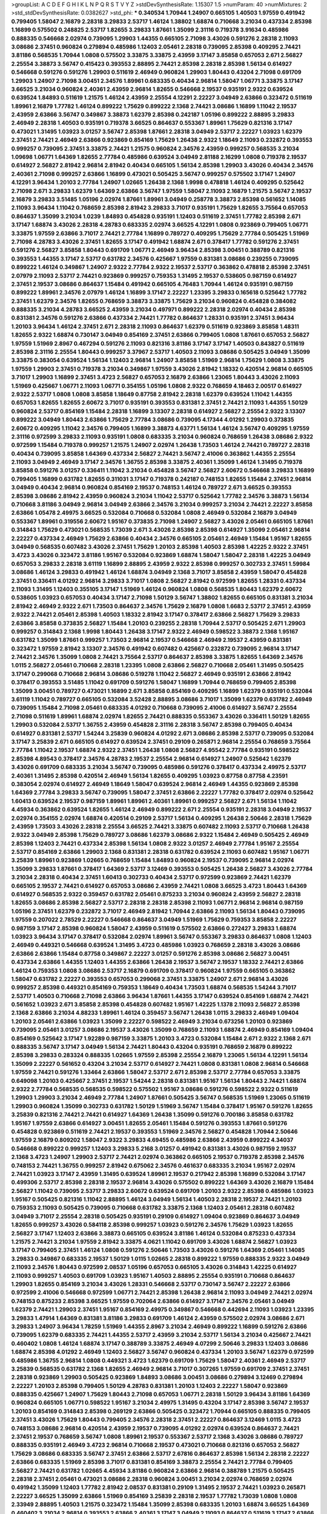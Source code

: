 >groupList:
A C D E F G H I K L
N P Q R S T V Y Z 
>stdDevSynthesisRate:
1.15307 1.5 
>numParam:
40
>numMixtures:
2
>std_stdDevSynthesisRate:
0.0382627
>std_phi:
***
0.340534 1.70944 1.24907 0.665105 1.40503 1.97559 0.491942 0.799405 1.58047 2.16879
2.28318 3.29833 2.53717 1.46124 1.38802 1.68874 0.710668 3.21034 0.437334 2.85398
1.16899 0.575502 0.248825 2.53717 1.82655 3.29833 1.87661 1.35099 2.31116 0.719378
3.91634 0.485986 0.888335 0.546668 2.02974 0.739095 1.29903 1.44355 0.665105 2.71098
3.43026 0.591276 2.28318 2.11093 3.08686 2.37451 0.960824 0.279894 0.485986 1.12403
2.05461 2.28318 0.739095 2.85398 0.409295 2.74421 3.81186 0.568535 1.70944 1.0808
0.575502 3.33875 3.33875 2.43959 3.17147 3.85858 0.657053 2.671 2.56827 2.25554
3.38873 3.56747 0.415423 0.393553 2.88895 2.74421 2.85398 2.28318 2.85398 1.56134
0.614927 0.546668 0.591276 0.591276 1.29903 0.511619 2.46949 0.960824 1.29903 1.80443
0.43204 2.71098 0.691709 1.29903 1.24907 2.71098 3.00451 2.34576 1.89961 0.683335
0.40434 2.96814 1.58047 1.06771 3.33875 3.17147 3.66525 3.21034 0.960824 2.40361
2.43959 2.96814 1.82655 0.546668 2.19537 0.935191 2.9322 0.639524 0.639524 1.84893
0.511619 1.21575 1.46124 2.43959 2.25554 4.12291 2.22227 3.04949 2.63866 0.323472
0.511619 1.89961 2.16879 1.77782 1.46124 0.899222 1.75629 0.899222 2.1368 2.74421
3.08686 1.16899 1.11042 2.19537 2.43959 2.63866 3.56747 0.349867 3.38873 1.62379
2.85398 0.242187 1.05196 0.899222 2.88895 3.29833 2.46949 2.28318 1.40503 0.935191
0.719378 3.66525 0.864637 0.553367 1.89961 1.75629 0.821316 3.17147 0.473021 1.31495
1.03923 3.01257 3.56747 2.85398 1.87661 2.28318 3.04949 2.53717 2.22227 1.03923
1.62379 2.37451 2.74421 2.46949 2.63866 0.923869 0.854169 1.75629 1.26438 2.9322
1.18649 2.11093 0.232872 0.393553 0.999257 0.739095 2.37451 3.33875 2.74421 1.21575
0.960824 2.34576 2.43959 0.999257 0.568535 3.21034 1.09698 1.06771 1.64369 1.82655
2.77784 0.485986 0.639524 3.04949 2.81188 2.16299 1.0808 0.719378 2.19537 0.614927
2.56827 2.81942 2.96814 2.81942 0.40434 0.665105 1.56134 2.85398 1.29903 3.43026
0.40434 2.34576 2.40361 2.71098 0.999257 2.63866 1.16899 0.473021 0.505425 3.56747
0.999257 0.575502 3.17147 1.24907 4.12291 3.96434 1.20103 2.77784 1.24907 1.02665
1.26438 2.1368 1.9998 0.478818 1.46124 0.409295 0.525642 2.71098 2.671 3.29833
1.62379 1.64369 2.63866 3.56747 1.97559 1.58047 2.11093 2.16879 1.21575 3.56747
2.19537 2.16879 3.29833 3.51485 1.05196 2.02974 1.87661 1.89961 3.04949 0.258778
3.38873 2.85398 0.561652 1.14085 2.11093 3.96434 1.11042 0.768659 2.85398 2.81942
3.29833 3.71017 0.935191 1.75629 1.82655 3.75564 0.657053 0.864637 1.35099 3.21034
1.0239 1.84893 0.454828 0.935191 1.12403 0.511619 2.37451 1.77782 2.85398 2.671
3.17147 1.68874 3.43026 2.28318 4.28783 0.683335 2.02974 3.66525 4.12291 1.0808
0.923869 0.799405 1.06771 3.33875 1.97559 2.63866 3.71017 2.74421 2.77784 1.16899
0.789727 0.409295 1.75629 2.77784 0.505425 1.51969 2.71098 4.28783 3.43026 2.37451
1.82655 3.17147 0.491942 1.68874 2.671 0.378417 1.77782 0.591276 2.37451 0.591276
2.56827 3.85858 1.80443 0.691709 1.06771 2.46949 3.96434 2.85398 3.00451 0.388789
0.821316 0.393553 1.44355 3.17147 2.53717 0.631782 2.34576 0.425667 1.97559 0.831381
3.08686 0.239255 0.739095 0.899222 1.46124 0.349867 1.24907 2.9322 2.77784 2.9322
2.19537 2.53717 0.363862 0.478818 2.85398 2.37451 2.07979 2.11093 2.53717 2.74421
0.923869 0.999257 0.759353 1.31495 2.19537 0.538605 0.987159 0.614927 2.37451 2.19537
3.08686 0.864637 1.15484 0.491942 0.665105 4.76483 1.70944 1.46124 0.935191 0.987159
0.899222 1.89961 2.34576 2.07979 1.46124 1.16899 3.17147 2.22227 1.23395 3.29833
0.165618 0.525642 1.77782 2.37451 1.62379 2.34576 1.82655 0.768659 3.38873 3.33875
1.75629 3.21034 0.960824 0.454828 0.384082 0.888335 3.21034 4.28783 3.66525 2.43959
3.21034 0.497971 0.899222 2.28318 2.02974 0.40434 2.85398 0.831381 2.34576 0.591276
2.63866 0.437334 2.74421 1.77782 0.864637 1.28331 0.935191 2.37451 3.96434 1.20103
3.96434 1.46124 2.37451 2.671 2.28318 2.11093 0.864637 1.62379 0.511619 0.923869
3.85858 1.48311 1.82655 2.9322 1.68874 0.730147 3.04949 0.854169 2.37451 2.63866
0.799405 1.0808 1.87661 0.657053 2.56827 1.97559 1.51969 2.8967 0.467294 0.591276
2.11093 0.821316 3.81186 3.17147 3.17147 1.40503 0.843827 0.511619 2.85398 2.31116
2.25554 1.80443 0.999257 3.37967 2.53717 1.40503 2.11093 3.08686 0.505425 3.04949
1.35099 3.33875 0.383054 0.639524 1.56134 1.12403 2.96814 1.24907 3.85858 1.51969
2.96814 1.75629 1.0808 3.33875 1.97559 1.29903 2.37451 0.719378 3.21034 0.349867
1.97559 3.43026 2.81942 1.18332 0.420514 2.96814 0.665105 3.71017 1.29903 1.16899
2.37451 3.4723 2.56827 0.657053 2.16879 2.63866 1.23065 1.80443 3.43026 2.11093
1.51969 0.425667 1.06771 2.11093 1.06771 0.354155 1.05196 1.0808 2.9322 0.768659
4.18463 2.00517 0.614927 2.9322 2.53717 1.0808 1.0808 3.85858 1.18649 0.87758
2.81942 2.28318 1.62379 0.639524 1.11042 1.44355 0.657053 1.82655 1.82655 2.60672
3.71017 0.935191 0.393553 0.831381 2.37451 2.74421 2.11093 1.44355 1.50129 0.960824
2.53717 0.854169 1.15484 2.28318 1.16899 3.13307 2.28318 0.614927 2.56827 2.25554
2.9322 3.13307 0.899222 3.04949 1.80443 2.63866 1.75629 2.77784 3.08686 0.739095
4.17344 4.01292 1.29903 0.373835 2.60672 0.409295 1.11042 2.34576 0.799405 1.16899
3.38873 4.63771 1.56134 1.46124 3.56747 0.409295 1.97559 2.31116 0.972599 3.29833
2.11093 0.935191 1.0808 0.683335 3.21034 0.960824 0.768659 1.26438 3.08686 2.9322
0.972599 1.15484 0.719378 0.999257 1.21575 1.24907 2.02974 1.26438 1.73503 1.46124
2.74421 0.789727 2.28318 0.40434 0.739095 3.85858 1.64369 0.437334 2.56827 2.74421
3.56747 2.41006 0.363862 1.44355 2.25554 2.11093 3.04949 2.46949 3.17147 2.34576
1.36755 2.85398 3.33875 2.40361 1.35099 1.46124 1.31495 0.719378 3.85858 0.591276
3.01257 0.336411 1.11042 3.21034 0.454828 3.56747 2.56827 2.60672 0.546668 3.29833
1.16899 0.799405 1.16899 0.631782 1.82655 0.311031 3.17147 0.719378 0.242187 0.748153
1.82655 1.15484 2.37451 2.96814 3.04949 0.40434 2.96814 0.960824 0.854169 2.19537
0.748153 1.46124 0.789727 2.671 3.66525 0.393553 2.85398 3.08686 2.81942 2.43959
0.960824 3.21034 1.11042 2.53717 0.525642 1.77782 2.34576 3.38873 1.56134 0.710668
3.81186 3.04949 2.96814 3.04949 2.63866 2.34576 3.21034 0.999257 3.21034 2.74421
2.22227 3.85858 2.63866 1.05478 2.49975 3.66525 0.532084 0.710668 0.532084 1.0808
2.46949 0.532084 2.16879 3.04949 0.553367 1.89961 0.319556 2.60672 1.95167 0.373835
2.71098 1.24907 2.56827 3.43026 2.05461 0.665105 1.87661 0.314843 1.75629 0.473021
0.568535 1.73039 2.671 3.43026 2.85398 2.85398 0.614927 1.35099 2.05461 2.96814
2.22227 0.437334 2.46949 1.75629 2.63866 0.40434 2.34576 0.665105 2.05461 2.46949
1.15484 1.95167 1.82655 3.04949 0.568535 0.607482 3.43026 2.37451 1.75629 1.20103
2.85398 1.40503 2.85398 1.42225 2.9322 2.37451 3.4723 3.43026 0.323472 3.81186
1.95167 0.532084 0.923869 1.68874 1.58047 1.58047 2.28318 1.42225 3.04949 0.657053
3.29833 2.28318 3.61119 1.16899 2.88895 2.43959 2.9322 2.85398 0.999257 0.302733
2.37451 1.59984 3.08686 1.46124 3.29833 0.491942 1.46124 1.68874 3.04949 2.1368
3.71017 3.85858 2.43959 1.58047 0.454828 2.37451 0.336411 4.01292 2.96814 3.29833
3.71017 1.0808 2.56827 2.81942 0.972599 1.82655 1.28331 0.437334 2.11093 1.31495
1.12403 0.355105 3.17147 1.51969 1.46124 0.960824 1.0808 0.568535 1.80443 1.62379
2.60672 0.538605 1.03923 0.657053 0.40434 3.17147 2.71098 1.50129 3.56747 1.38802
1.82655 0.665105 0.831381 3.21034 2.81942 2.46949 2.9322 2.671 1.73503 0.864637
2.34576 1.75629 2.16879 1.0808 1.6683 2.53717 2.37451 2.43959 2.9322 2.74421
2.05461 2.85398 1.40503 1.18332 2.81942 3.17147 0.378417 2.63866 2.56827 1.75629
3.29833 2.63866 3.85858 0.373835 2.56827 1.15484 1.20103 0.239255 2.28318 1.70944
2.53717 0.505425 2.671 1.29903 0.999257 0.314843 2.1368 1.9998 1.80443 1.26438
3.17147 2.9322 2.46949 0.598522 3.38873 2.1368 1.95167 0.631782 1.35099 1.87661
0.999257 1.73503 2.96814 2.19537 0.546668 2.46949 2.19537 2.43959 0.831381 0.323472
1.97559 2.81942 3.13307 2.34576 0.491942 0.607482 0.425667 0.232872 0.739095 2.96814
3.17147 2.74421 2.34576 1.35099 1.0808 2.74421 3.75564 2.53717 0.864637 2.85398
3.33875 1.82655 1.64369 2.34576 1.0115 2.56827 2.05461 0.710668 2.28318 1.23395
1.0808 2.63866 2.56827 0.710668 2.05461 1.31495 0.505425 3.17147 0.299068 0.710668
2.96814 3.08686 0.519278 1.11042 2.56827 2.46949 0.935191 2.63866 2.81942 0.378417
0.393553 3.51485 1.11042 0.691709 0.591276 1.58047 1.16899 1.70944 0.768659 0.799405
2.85398 1.35099 3.00451 0.789727 0.473021 1.16899 2.671 3.85858 0.854169 0.409295
1.16899 1.62379 0.935191 0.532084 3.61119 1.11042 0.789727 0.665105 0.532084 3.52428
2.88895 3.08686 3.71017 1.35099 1.62379 0.631782 2.46949 0.739095 1.15484 2.71098
2.05461 0.683335 4.01292 0.710668 0.739095 2.41006 0.614927 3.56747 2.25554 2.71098
0.511619 1.89961 1.68874 2.02974 1.82655 2.74421 0.888335 0.553367 3.43026 0.336411
1.50129 1.82655 1.29903 0.532084 2.53717 1.36755 2.43959 0.454828 2.31116 2.28318
3.56747 2.85398 0.799405 0.40434 0.614927 0.831381 2.53717 1.54244 3.25839 0.960824
4.01292 2.671 3.08686 2.85398 2.53717 0.739095 0.532084 3.17147 3.25839 2.671
0.665105 0.614927 0.639524 2.37451 0.29109 0.265871 2.96814 2.25554 0.768659 3.75564
2.77784 1.11042 2.19537 1.68874 2.9322 2.37451 1.26438 1.0808 2.56827 4.95542
2.77784 0.935191 0.598522 2.85398 4.89543 0.378417 2.34576 4.28783 2.19537 2.25554
2.96814 0.614927 1.24907 0.525642 1.62379 3.43026 0.691709 0.683335 3.21034 3.56747
0.739095 0.485986 0.591276 0.378417 0.437334 2.49975 2.53717 2.40361 1.31495 2.85398
0.420514 2.46949 1.56134 1.82655 0.409295 1.03923 0.87758 0.87758 4.23591 0.383054
2.02974 0.614927 2.46949 1.18649 1.58047 0.639524 2.96814 2.46949 1.44355 0.923869
2.85398 1.64369 2.77784 3.29833 3.56747 0.739095 1.58047 2.37451 2.63866 2.22227
1.77782 0.378417 2.02974 0.525642 1.60413 0.639524 2.19537 0.987159 1.89961 1.89961
2.40361 1.89961 0.999257 2.56827 2.671 1.56134 1.11042 4.45934 0.363862 0.639524
1.82655 1.46124 2.46949 0.899222 2.671 2.25554 0.935191 2.28318 3.04949 2.19537
2.02974 0.354155 2.02974 1.68874 0.420514 0.29109 2.53717 1.56134 0.409295 1.26438
2.50646 2.28318 1.75629 2.43959 1.73503 3.43026 2.28318 2.25554 3.66525 2.74421
3.33875 0.607482 2.11093 2.53717 0.710668 1.26438 2.9322 3.04949 2.85398 1.75629
0.789727 3.08686 1.62379 3.08686 2.9322 1.15484 2.46949 0.505425 2.46949 2.85398
1.12403 2.74421 0.437334 2.85398 1.56134 1.0808 2.9322 3.01257 2.46949 2.77784
1.95167 2.25554 2.53717 0.854169 2.63866 1.29903 2.1368 0.831381 2.28318 0.631782
0.639524 2.11093 0.607482 1.95167 1.06771 3.25839 1.89961 0.923869 1.02665 0.768659
1.15484 1.84893 0.960824 2.19537 0.739095 2.96814 2.02974 1.35099 3.29833 1.87661
0.378417 1.64369 2.53717 3.12469 0.393553 0.505425 1.26438 2.56827 3.43026 2.77784
3.21034 2.28318 0.40434 2.37451 1.60413 0.302733 0.40434 2.53717 0.972599 0.923869
2.74421 1.62379 0.665105 2.19537 2.74421 0.614927 0.657053 3.08686 2.43959 2.74421
1.0808 3.66525 3.4723 1.80443 1.64369 0.614927 0.568535 2.9322 0.359457 0.631782
2.05461 0.875233 3.21034 0.960824 2.43959 2.56827 2.28318 1.82655 3.08686 2.85398
2.56827 2.53717 2.28318 2.28318 2.85398 2.11093 1.06771 2.96814 2.96814 0.987159
1.05196 2.37451 1.62379 0.232872 3.71017 2.46949 2.81942 1.70944 2.63866 2.11093
1.56134 1.80443 0.739095 1.97559 0.207022 2.78529 2.22227 0.546668 0.864637 3.04949
1.51969 1.75629 0.759353 3.85858 2.22227 0.987159 3.17147 2.85398 0.960824 1.58047
2.43959 0.511619 0.575502 2.63866 0.272427 3.29833 1.68874 1.03923 3.96434 3.17147
0.378417 0.532084 2.02974 1.89961 3.56747 0.553367 3.29833 0.864637 1.0808 1.12403
2.46949 0.449321 0.546668 0.639524 1.31495 3.4723 0.485986 1.03923 0.768659 2.28318
3.43026 3.08686 2.63866 2.63866 1.15484 0.87758 0.349867 2.22227 3.01257 0.591276
2.85398 3.08686 2.56827 3.00451 0.437334 2.63866 1.44355 1.12403 1.44355 2.63866
1.26438 2.19537 3.56747 2.19537 1.18332 2.74421 2.63866 1.46124 0.759353 1.0808
3.08686 2.53717 2.16879 0.691709 0.378417 0.960824 1.97559 0.665105 0.363862 1.58047
0.631782 2.22227 0.393553 0.657053 0.299068 2.37451 3.33875 1.24907 2.671 2.96814
3.43026 0.999257 2.85398 0.449321 0.854169 0.759353 1.18649 0.40434 1.73503 1.68874
0.568535 1.54244 3.71017 2.53717 1.40503 0.710668 2.71098 2.63866 3.96434 1.87661
1.44355 3.17147 0.639524 0.854169 1.68874 2.74421 0.561652 1.03923 2.671 3.85858
2.85398 0.454828 0.607482 1.95167 1.42225 1.1378 2.11093 2.56827 2.85398 2.1368
2.63866 3.21034 4.88233 1.89961 1.46124 0.359457 3.56747 1.26438 1.0115 3.29833
2.46949 1.09404 1.20103 2.05461 2.63866 1.03923 1.35099 2.22227 0.598522 2.46949
3.21034 0.673256 1.20103 0.923869 0.739095 2.05461 3.01257 3.08686 2.19537 3.43026
1.35099 0.768659 2.11093 1.68874 2.46949 0.854169 1.09404 0.854169 0.525642 3.17147
1.92289 0.987159 3.33875 1.20103 3.4723 0.532084 1.15484 2.671 2.9322 2.1368
2.671 0.888335 3.56747 3.17147 3.04949 1.56134 2.74421 1.80443 0.43204 0.935191
0.768659 2.16879 0.899222 2.85398 3.29833 0.283324 0.888335 1.02665 1.97559 2.85398
2.25554 2.16879 1.23065 1.56134 4.12291 1.56134 1.35099 2.22227 0.561652 0.43204
3.21034 2.53717 0.614927 2.74421 1.0808 0.831381 1.0808 2.96814 0.546668 1.97559
2.74421 0.591276 1.33464 2.63866 1.58047 2.53717 2.671 2.85398 2.53717 2.77784
0.657053 3.33875 0.649098 1.20103 0.425667 2.37451 2.19537 1.54244 2.28318 0.831381
1.95167 1.56134 1.80443 2.74421 1.68874 2.9322 2.77784 0.568535 0.568535 0.598522
0.575502 1.95167 3.08686 0.591276 0.598522 2.9322 0.511619 1.29903 1.29903 3.21034
2.46949 2.77784 1.24907 1.87661 0.505425 3.56747 0.568535 1.51969 1.23065 0.511619
1.29903 0.960824 1.35099 0.302733 0.631782 1.50129 1.51969 3.56747 1.15484 0.378417
1.95167 0.591276 1.82655 3.25839 0.821316 2.74421 2.74421 0.614927 1.64369 1.26438
1.35099 0.591276 0.700186 3.85858 0.631782 1.95167 1.97559 2.63866 0.614927 3.00451
1.82655 2.05461 1.15484 0.591276 0.393553 1.87661 0.591276 0.454828 0.923869 0.511619
2.74421 2.19537 0.393553 1.51969 2.34576 2.56827 0.454828 1.70944 2.50646 1.97559
2.16879 0.809202 1.58047 2.9322 3.29833 4.69455 0.485986 2.63866 2.43959 0.899222
4.34037 0.546668 0.899222 0.999257 1.12403 3.29833 5.2168 3.01257 0.491942 0.831381
3.43026 0.987159 2.19537 2.1368 3.4723 1.24907 1.29903 2.53717 2.74421 2.02974
0.363862 0.665105 2.19537 0.719378 2.85398 2.34576 0.748153 2.74421 1.36755 0.999257
2.81942 0.675062 2.34576 0.461637 0.683335 3.21034 1.95167 2.02974 2.74421 1.03923
3.17147 2.43959 1.31495 0.639524 1.89961 2.19537 0.217942 2.85398 1.16899 0.532084
3.17147 0.499306 2.53717 2.85398 2.28318 2.19537 2.96814 3.43026 0.575502 0.899222
1.64369 3.43026 2.16879 1.15484 2.56827 1.11042 0.739095 2.53717 3.29833 2.60672
0.639524 0.691709 1.20103 2.9322 2.85398 0.485986 1.03923 1.95167 0.505425 0.821316
1.11042 2.88895 1.46124 3.04949 1.56134 1.40503 2.28318 2.19537 2.74421 1.20103
0.759353 2.11093 0.505425 0.739095 0.710668 0.631782 3.33875 2.1368 1.12403 2.05461
2.28318 0.607482 3.04949 3.71017 2.25554 2.28318 0.505425 0.935191 0.29109 0.614927
1.09404 0.923869 0.864637 3.04949 1.82655 0.999257 3.43026 0.584118 2.85398 0.999257
1.03923 0.591276 2.34576 1.75629 1.03923 1.82655 2.56827 3.17147 1.12403 2.63866
3.38873 0.665105 0.639524 3.81186 1.46124 0.532084 0.875233 0.437334 1.21575 2.74421
3.21034 1.97559 2.81942 3.33875 4.0621 1.11042 0.691709 3.43026 1.68874 2.56827
1.03923 3.17147 0.799405 2.37451 1.46124 1.0808 0.591276 2.50646 1.73503 3.43026
0.591276 1.64369 2.05461 1.14085 3.29833 0.349867 0.683335 2.19537 1.50129 1.0115
1.02665 2.28318 0.899222 1.97559 0.888335 2.9322 3.04949 2.11093 2.34576 1.80443
0.972599 2.08537 1.05196 0.657053 0.665105 3.43026 0.314843 1.42225 0.614927 2.11093
0.999257 1.40503 0.691709 1.03923 1.95167 1.40503 2.88895 2.25554 0.935191 0.710668
0.864637 1.29903 1.82655 0.854169 3.21034 3.43026 1.28331 0.546668 2.53717 0.730147
3.56747 2.22227 2.63866 0.972599 2.41006 0.546668 0.972599 1.06771 2.74421 2.85398
1.26438 2.96814 2.11093 3.04949 2.74421 2.02974 0.748153 0.875233 2.85398 3.66525
1.97559 0.702064 2.63866 0.614927 3.17147 2.34576 2.05461 3.04949 1.62379 2.74421
1.29903 2.37451 1.95167 0.854169 2.49975 0.349867 0.546668 0.442694 2.11093 1.03923
1.23395 3.29833 1.47914 1.64369 0.831381 3.81186 3.29833 0.691709 1.46124 2.43959
0.575502 2.02974 3.08686 2.671 3.29833 1.24907 3.96434 1.78259 1.51969 1.44355
2.8967 3.21034 2.46949 0.899222 1.16899 0.591276 2.63866 0.739095 1.62379 0.683335
2.74421 1.44355 2.53717 2.43959 3.21034 2.53717 1.56134 3.21034 0.425667 2.74421
0.460402 1.0808 1.46124 1.68874 3.17147 0.388789 3.33875 2.46949 4.07299 2.50646
3.29833 1.12403 3.08686 1.68874 2.85398 4.01292 2.46949 1.12403 2.56827 3.56747
0.960824 0.437334 1.20103 3.56747 1.62379 0.972599 0.485986 1.36755 2.96814 1.0808
0.449321 3.4723 1.62379 0.691709 1.75629 1.58047 2.40361 2.46949 2.53717 3.25839
0.568535 0.631782 2.1368 1.82655 2.46949 2.96814 3.71017 0.307265 1.97559 0.691709
2.37451 2.37451 2.28318 0.923869 1.29903 0.505425 0.923869 1.84893 3.08686 3.00451
3.08686 0.279894 3.12469 0.279894 2.22227 1.20103 2.85398 0.799405 1.50129 4.28783
0.831381 1.20103 1.12403 2.22227 1.58047 0.923869 0.888335 0.425667 1.24907 1.75629
1.80443 2.71098 0.657053 1.06771 2.28318 1.50129 3.96434 3.81186 1.64369 0.960824
0.665105 1.06771 0.598522 1.95167 3.21034 2.49975 1.31495 0.43204 3.17147 2.85398
3.56747 2.19537 1.20103 0.854169 0.314843 2.85398 0.269129 2.63866 0.505425 0.323472
1.70944 0.665105 0.888335 0.799405 2.37451 3.43026 1.75629 1.80443 0.799405 2.34576
2.28318 2.37451 2.22227 0.864637 3.12469 1.0115 3.4723 0.748153 3.08686 2.96814
0.420514 2.43959 2.19537 0.739095 4.01292 2.02974 0.639524 0.864637 2.74421 2.37451
2.19537 0.768659 3.56747 1.0808 1.89961 2.19537 0.553367 2.53717 2.1368 3.43026
3.08686 0.789727 0.888335 0.935191 2.46949 3.4723 2.96814 0.710668 2.19537 0.473021
0.710668 0.821316 0.657053 2.56827 1.75629 3.08686 0.683335 3.56747 2.37451 2.63866
2.53717 2.67816 0.864637 2.85398 1.56134 2.28318 2.22227 2.63866 0.683335 1.51969
2.85398 3.71017 0.831381 0.854169 3.38873 2.25554 2.74421 2.77784 0.799405 2.56827
2.74421 0.631782 1.02665 4.45934 3.81186 0.960824 2.63866 2.96814 0.388789 1.21575
0.505425 2.28318 2.37451 2.05461 0.473021 3.08686 2.28318 0.960824 3.00451 3.21034
2.02974 0.768659 2.02974 0.491942 1.35099 1.12403 1.77782 2.81942 2.08537 0.831381
0.29109 1.31495 2.19537 2.74421 1.03923 0.265871 2.22227 3.66525 1.35099 2.63866
1.51969 0.854169 3.25839 2.28318 2.19537 1.77782 1.73039 1.0808 1.0808 2.33949
2.88895 1.40503 1.21575 0.323472 1.15484 1.35099 2.85398 0.683335 1.20103 1.68874
3.66525 1.64369 0.460402 3.21034 2.96814 0.393553 2.63866 2.40361 3.17147 3.04949
2.11093 0.864637 0.511619 3.17147 2.63866 2.74421 0.639524 0.854169 1.87661 1.35099
1.82655 3.43026 1.80443 0.614927 1.23395 2.11093 2.37451 0.631782 3.21034 0.639524
1.6683 1.68874 0.43204 1.02665 0.437334 3.17147 3.04949 3.96434 0.768659 0.631782
1.92289 1.26438 0.473021 0.598522 1.56134 1.82655 0.999257 2.77784 1.89961 1.16899
2.37451 0.553367 2.11093 0.799405 0.505425 0.639524 2.05461 0.710668 3.04949 1.24907
3.12469 2.74421 2.43959 2.671 2.56827 3.56747 0.710668 2.19537 2.28318 0.821316
2.88895 0.710668 0.354155 2.96814 0.657053 2.85398 0.665105 1.0808 2.19537 0.186297
2.28318 2.33949 1.0808 1.0115 0.258778 1.29903 2.85398 0.700186 3.04949 2.63866
0.491942 0.673256 0.505425 2.16879 1.15484 2.19537 0.739095 1.33464 0.888335 0.811372
1.59984 0.809202 1.95167 2.85398 2.85398 2.11093 0.568535 2.63866 2.9322 1.75629
0.473021 5.01615 1.89961 2.56827 0.614927 2.46949 0.899222 1.0808 2.1368 2.37451
1.50129 1.70944 2.37451 2.53717 2.31116 2.56827 1.95167 2.53717 0.768659 2.9322
1.75629 2.53717 2.16879 3.4723 2.53717 2.43959 0.999257 2.85398 2.34576 0.336411
2.05461 2.85398 2.22227 2.81942 0.449321 2.28318 2.74421 2.85398 2.56827 2.74421
3.33875 1.28331 0.935191 0.748153 3.56747 3.43026 0.546668 2.19537 3.04949 0.768659
1.82655 1.95167 2.46949 0.354155 1.12403 1.12403 0.864637 0.923869 3.43026 1.06771
1.95167 0.999257 1.89961 0.748153 1.15484 0.946652 1.54244 2.74421 0.84157 2.74421
2.43959 2.9322 0.272427 0.84157 1.64369 3.08686 1.62379 3.33875 2.1368 3.21034
1.44355 0.949191 0.393553 2.671 0.485986 0.378417 1.58047 1.64369 1.03923 0.591276
0.546668 2.31116 0.831381 0.673256 2.63866 1.89961 3.43026 2.56827 2.56827 2.74421
3.43026 1.40503 1.0808 1.42225 2.9322 1.02665 0.398376 3.81186 0.319556 1.03923
2.74421 1.51969 1.70944 2.43959 0.923869 2.19537 0.491942 2.9322 2.43959 0.584118
2.49975 2.22227 2.53717 2.43959 0.568535 0.302733 2.85398 2.96814 0.561652 2.19537
0.525642 2.37451 3.29833 2.74421 1.75629 1.46124 4.28783 0.568535 1.89961 2.53717
0.511619 2.16879 2.1368 2.671 0.553367 3.04949 1.68874 0.768659 2.34576 3.43026
1.46124 0.568535 4.28783 3.71017 2.25554 2.81942 2.85398 1.95167 3.00451 1.80443
0.40434 2.96814 2.46949 3.96434 0.505425 2.56827 2.671 0.553367 3.17147 2.34576
2.96814 2.85398 0.467294 3.01257 1.31495 3.29833 2.22227 1.64369 0.864637 1.18332
0.923869 1.35099 2.25554 0.437334 2.56827 0.393553 1.16899 1.6683 3.21034 0.442694
0.923869 0.809202 1.53831 2.25554 1.06771 1.20103 3.96434 2.56827 0.960824 0.854169
3.56747 3.29833 1.21575 1.29903 2.74421 1.23395 1.03923 0.899222 2.11093 2.77784
0.454828 2.56827 3.04949 1.24907 0.230052 1.77782 0.369309 2.63866 3.08686 2.28318
1.35099 2.37451 0.972599 0.864637 1.35099 0.821316 3.61119 4.12291 2.34576 1.40503
2.05461 2.28318 0.491942 0.864637 3.48161 2.46949 2.43959 3.04949 1.15484 2.63866
3.66525 0.799405 2.19537 0.759353 1.12403 1.62379 2.46949 2.9322 1.56134 0.888335
2.96814 1.62379 0.799405 2.56827 3.81186 1.70944 0.854169 0.631782 1.75629 0.831381
3.56747 0.614927 1.0808 1.09698 1.03923 1.29903 2.56827 1.58047 2.31116 1.89961
1.87661 0.363862 3.56747 0.949191 0.614927 2.671 1.20103 1.85389 0.546668 2.9322
3.17147 0.614927 0.287566 2.81942 1.68874 0.359457 2.11093 0.591276 1.58047 1.58047
0.854169 3.04949 1.26438 0.999257 3.08686 1.38802 2.81942 2.74421 1.82655 1.56134
0.442694 0.768659 0.437334 2.85398 2.88895 0.935191 3.17147 1.16899 1.03923 0.691709
1.06771 3.56747 1.20103 2.05461 2.50646 3.04949 3.71017 1.1378 1.89961 0.675062
0.631782 1.68874 0.665105 1.75629 3.29833 1.51969 0.269129 1.20103 3.85858 0.691709
0.657053 3.00451 1.82655 2.60672 0.546668 3.08686 1.46124 2.74421 2.31116 1.40503
2.96814 0.702064 3.56747 0.204516 2.9322 0.575502 4.34037 3.43026 1.29903 1.58047
0.799405 0.575502 1.12403 2.40361 1.38802 2.9322 3.29833 1.35099 4.28783 1.02665
3.29833 1.14085 3.29833 0.809202 1.0115 3.21034 0.393553 3.33875 0.449321 3.29833
1.62379 0.799405 0.831381 2.53717 0.473021 3.17147 2.02974 0.683335 2.02974 2.671
2.96814 0.449321 0.532084 0.591276 3.33875 1.58047 0.575502 2.53717 0.505425 2.46949
1.05196 3.66525 0.960824 0.473021 1.97559 0.923869 0.505425 3.85858 0.730147 1.20103
2.88895 3.17147 1.70944 1.70944 3.29833 0.598522 2.22227 1.26438 0.768659 0.614927
0.336411 3.66525 3.71017 0.748153 3.04949 1.16899 0.598522 0.519278 1.0115 0.719378
3.43026 0.657053 1.73503 0.314843 0.799405 1.29903 1.95167 0.359457 3.71017 1.77782
0.525642 1.09404 1.44355 5.42547 0.665105 0.546668 2.05461 0.591276 1.87661 1.64369
3.56747 2.96814 1.73503 3.48161 4.17344 0.614927 0.710668 2.08537 2.1368 0.40434
2.19537 1.89961 4.0621 2.81942 0.739095 1.29903 0.420514 1.84893 3.21034 3.43026
2.96814 2.9322 0.388789 0.598522 2.74421 3.08686 0.657053 1.31495 2.56827 3.29833
0.302733 0.294657 0.491942 1.0808 3.43026 0.546668 0.363862 0.789727 2.11093 0.614927
2.31736 0.999257 0.923869 4.28783 3.17147 0.272427 1.21575 1.36755 1.40503 2.43959
2.9322 1.64369 1.56134 2.37451 2.9322 0.546668 2.46949 1.58047 1.09404 2.85398
0.799405 2.34576 0.899222 1.11042 0.409295 0.363862 3.85858 2.74421 0.327436 1.29903
1.95167 0.665105 3.38873 0.525642 1.51969 1.0808 3.33875 1.20103 2.671 1.35099
0.778079 2.85398 0.614927 0.568535 0.665105 2.63866 0.657053 2.11093 2.671 1.05196
1.29903 2.74421 1.97559 1.24907 0.719378 1.20103 1.92289 0.336411 1.29903 1.15484
2.9322 2.74421 3.71017 0.657053 2.46949 0.854169 2.74421 2.46949 0.875233 1.95167
1.44355 0.789727 0.519278 2.53717 2.56827 2.96814 1.82655 3.29833 2.85398 3.29833
2.74421 0.269129 4.01292 1.35099 2.31116 2.02974 2.85398 0.505425 0.614927 1.87661
0.768659 0.460402 4.28783 2.96814 3.52428 3.04949 1.05196 0.960824 1.58047 1.16899
3.21034 0.363862 2.11093 0.467294 0.553367 2.43959 1.35099 1.50129 3.56747 0.710668
1.03923 2.9322 3.08686 3.17147 1.15484 3.21034 1.01422 1.47914 1.75629 0.614927
2.71098 2.85398 2.63866 3.29833 3.21034 1.06771 1.82655 0.614927 3.56747 1.26438
0.43204 2.43959 1.89961 3.52428 3.33875 2.53717 1.70944 2.63866 4.01292 3.04949
1.38802 2.81942 0.354155 2.96814 2.02974 1.82655 2.56827 2.46949 3.17147 1.62379
1.9998 2.46949 2.77784 2.43959 1.31495 1.62379 1.15484 2.46949 0.511619 0.473021
3.08686 2.34576 1.53831 3.08686 2.08537 1.68874 0.831381 0.473021 3.29833 4.40535
0.546668 3.43026 3.17147 3.81186 2.671 2.74421 2.28318 2.9322 2.63866 3.56747
2.53717 2.96814 3.25839 2.96814 3.71017 1.11042 2.19537 1.16899 0.843827 3.08686
2.05461 0.710668 3.56747 2.43959 0.467294 1.62379 1.97559 0.525642 1.89961 2.96814
1.62379 0.748153 3.76571 0.657053 1.56134 0.960824 2.74421 0.553367 0.505425 0.525642
2.43959 3.43026 0.425667 0.568535 1.24907 0.505425 4.01292 3.81186 2.37451 1.40503
2.63866 3.17147 1.0808 2.81942 0.799405 0.614927 3.04949 0.710668 3.52428 1.12403
0.748153 0.854169 0.336411 1.21575 1.82655 1.89961 2.85398 0.546668 2.96814 3.96434
1.68874 2.37451 0.739095 1.80443 2.37451 2.96814 4.58156 3.29833 2.37451 3.81186
1.68874 0.607482 0.631782 2.37451 1.64369 0.607482 1.35099 1.62379 2.28318 3.25839
2.96814 1.20103 1.75629 2.05461 3.56747 2.88895 1.21575 0.388789 2.34576 0.972599
1.68874 3.17147 1.46124 2.53717 1.97559 1.47914 0.854169 1.06771 3.56747 0.710668
1.62379 3.25839 2.74421 5.15364 2.81942 0.622463 1.42607 0.378417 3.29833 2.81942
0.657053 0.454828 3.08686 3.56747 2.63866 0.568535 1.95167 3.52428 3.56747 3.38873
0.532084 0.960824 0.854169 3.04949 3.13307 0.553367 1.64369 0.40434 0.323472 4.01292
2.77784 0.639524 4.01292 2.85398 1.95167 0.759353 1.0115 4.12291 0.327436 1.0808
3.71017 3.71017 1.58047 2.85398 2.46949 1.95167 1.06771 1.62379 1.51969 2.28318
4.28783 0.999257 2.96814 0.232872 2.11093 2.16879 0.809202 2.43959 0.40434 2.19537
2.07979 1.12403 2.74421 0.43204 1.03923 1.20103 1.11042 2.34576 2.74421 0.511619
3.33875 0.710668 2.71098 1.12403 2.43959 0.768659 2.19537 1.44355 0.999257 0.393553
1.40503 1.12403 0.546668 0.505425 0.831381 2.85398 1.97559 2.60672 4.22458 0.287566
3.66525 0.373835 2.74421 3.04949 2.74421 0.657053 2.28318 2.9322 0.532084 1.64369
2.28318 3.56747 0.215303 2.43959 2.96814 0.584118 1.0115 2.74421 0.899222 1.51969
3.71017 0.591276 2.63866 2.671 1.95167 2.19537 1.75629 0.546668 1.35099 0.607482
0.999257 1.05196 0.388789 2.02974 0.505425 2.56827 1.73503 0.665105 3.52428 2.46949
0.614927 0.460402 1.56134 1.97559 2.37451 1.15484 0.532084 2.19537 0.614927 4.12291
0.568535 1.80443 0.393553 0.923869 4.17344 3.43026 2.34576 0.923869 2.60672 3.66525
2.53717 1.03923 2.34576 2.19537 2.77784 2.56827 3.66525 2.00517 1.62379 1.75629
0.691709 0.799405 1.40503 0.532084 2.02974 1.16899 0.359457 2.43959 3.38873 2.85398
2.74421 1.50129 3.66525 1.33464 1.47914 0.467294 0.591276 0.546668 0.923869 1.87661
1.82655 1.28331 2.77784 2.85398 0.622463 2.43959 2.02974 1.35099 1.40503 2.1368
2.96814 1.89961 0.683335 3.04949 1.97559 1.68874 2.88895 0.568535 3.43026 0.923869
3.00451 2.31116 0.437334 2.85398 2.74421 0.899222 0.568535 2.671 1.82655 1.38802
0.987159 2.81942 2.40361 2.53717 2.37451 2.85398 0.888335 0.336411 2.56827 2.74421
2.56827 2.85398 0.40434 1.20103 2.11093 1.97559 2.02974 0.340534 0.935191 1.68874
0.864637 1.82655 2.46949 0.591276 0.491942 1.70944 2.63866 3.04949 3.08686 3.66525
1.56134 2.63866 1.31495 1.35099 1.58047 3.29833 3.21034 0.591276 0.683335 2.81942
2.11093 1.0808 2.28318 1.75629 0.491942 3.08686 0.532084 2.96814 2.63866 3.01257
4.45934 3.56747 0.888335 3.08686 2.63866 4.63771 0.437334 0.525642 1.6683 2.28318
1.82655 2.19537 2.96814 0.454828 0.454828 1.80443 0.525642 0.739095 0.420514 0.425667
2.96814 2.85398 2.74421 0.591276 3.17147 0.768659 1.24907 0.454828 1.82655 1.50129
1.35099 0.449321 2.96814 0.525642 2.11093 0.546668 0.657053 2.88895 2.11093 1.11042
1.29903 0.935191 2.96814 0.393553 2.53717 2.671 0.409295 3.17147 3.71017 4.63771
1.64369 0.960824 1.64369 2.1368 1.11042 1.26438 2.02974 0.899222 0.420514 1.62379
0.631782 1.03923 0.683335 0.614927 3.48161 0.349867 1.89961 1.50129 2.11093 4.12291
2.37451 2.81942 2.05461 3.17147 1.70944 2.56827 2.11093 1.31495 3.43026 2.11093
1.0808 2.9322 1.47914 3.08686 2.34576 2.46949 2.9322 0.363862 0.710668 2.11093
0.519278 0.768659 3.85858 2.96814 1.70944 3.08686 1.6683 2.25554 1.16899 0.864637
1.46124 1.59984 1.89961 0.420514 0.843827 2.53717 3.17147 0.591276 1.40503 4.01292
0.467294 1.50129 2.31116 1.84893 3.81186 2.53717 0.799405 1.16899 0.831381 1.82655
1.80443 0.40434 1.38802 0.302733 2.81942 0.739095 2.37451 3.08686 1.95167 1.28331
3.08686 3.52428 1.97559 3.21034 1.73503 3.43026 3.01257 2.22227 1.62379 3.13307
0.831381 0.683335 0.768659 2.96814 2.53717 0.614927 2.28318 2.53717 2.74421 3.71017
2.77784 2.19537 2.19537 1.20103 2.22227 1.51969 0.821316 2.11093 3.33875 2.11093
0.665105 0.359457 1.16899 0.923869 2.19537 3.37967 3.56747 2.63866 0.739095 2.9322
0.525642 0.473021 0.454828 1.95167 1.16899 2.96814 3.33875 0.639524 0.409295 0.425667
2.11093 2.9322 1.6683 0.691709 1.68874 3.33875 1.03923 2.60672 1.68874 1.16899
2.34576 1.68874 3.29833 3.29833 0.388789 3.81186 1.38802 2.85398 0.631782 2.85398
0.631782 1.16899 4.28783 2.71098 3.66525 1.68874 1.09404 3.08686 1.97559 2.85398
1.12403 3.43026 1.21575 0.485986 2.81942 0.614927 4.82322 3.17147 2.37451 1.68874
2.11093 3.85858 0.958253 0.505425 2.28318 2.28318 2.63866 1.50129 1.35099 2.16879
0.575502 0.314843 0.191404 3.08686 2.71098 1.95167 2.19537 1.29903 2.28318 1.77782
1.26438 2.56827 2.08537 3.13307 2.74421 1.16899 2.1368 2.37451 3.04949 3.66525
2.85398 1.18649 1.24907 0.442694 3.61119 0.87758 3.29833 0.821316 0.888335 1.05196
0.789727 0.854169 1.0808 0.710668 2.11093 2.56827 2.96814 1.58047 1.68874 1.0808
0.923869 2.96814 1.75629 3.33875 1.51969 3.33875 0.864637 1.51969 1.58047 0.768659
1.58047 0.750159 1.73503 1.36755 1.20103 1.16899 0.854169 3.71017 1.18649 2.46949
3.08686 1.35099 1.26438 2.56827 2.16879 0.768659 2.85398 3.96434 0.261949 2.43959
1.50129 0.821316 1.95167 2.46949 1.28331 2.46949 1.60413 0.683335 0.665105 3.21034
0.739095 1.11042 2.37451 2.81942 1.24907 2.43959 2.63866 0.378417 1.0808 1.64369
2.1368 2.28318 2.71098 2.19537 0.485986 2.28318 0.354155 0.287566 2.37451 2.71098
1.82655 1.46124 1.28331 0.831381 0.393553 1.24907 2.02974 3.21034 2.11093 3.17147
2.1368 2.77784 2.671 1.56134 2.43959 3.01257 0.525642 2.28318 1.03923 0.568535
2.05461 1.21575 0.710668 0.591276 1.0115 0.624133 1.89961 2.63866 3.17147 2.11093
2.9322 2.22823 1.0115 1.62379 2.31116 3.17147 2.77784 2.37451 0.512992 2.63866
2.74421 1.51969 2.77784 0.923869 2.74421 2.46949 1.12403 0.789727 1.97559 1.82655
2.53717 2.11093 2.96814 3.29833 1.51969 2.9322 0.546668 0.691709 2.46949 2.671
0.607482 1.82655 0.363862 2.53717 0.987159 1.46124 0.607482 0.505425 1.64369 3.71017
1.58047 2.53717 1.87661 0.614927 3.00451 1.06771 1.40503 2.11093 1.21575 1.51969
1.09404 1.46124 1.75629 1.24907 2.63866 1.97559 3.17147 0.691709 0.323472 2.63866
3.08686 0.972599 2.85398 1.24907 1.29903 1.35099 0.546668 0.584118 2.43959 2.96814
3.71017 4.01292 0.584118 2.28318 0.363862 3.04949 1.24907 0.449321 1.12403 2.19537
2.11093 1.0115 0.639524 2.05461 0.710668 0.935191 0.437334 0.467294 1.03923 0.719378
2.11093 0.598522 2.43959 3.13307 1.46124 1.03923 4.07299 0.683335 0.888335 0.258778
0.584118 2.1368 3.29833 0.546668 0.614927 2.46949 0.665105 2.02974 1.05478 0.960824
1.82655 2.56827 3.56747 2.96814 2.43959 0.831381 0.864637 3.21034 0.491942 3.25839
0.460402 1.51969 1.89961 2.05461 2.85398 3.43026 0.683335 1.29903 2.1368 1.40503
0.460402 1.97559 0.700186 2.11093 0.960824 0.631782 0.739095 3.21034 3.29833 0.420514
1.46124 1.58047 1.12403 2.53717 0.710668 3.29833 1.56134 1.62379 2.74421 2.85398
1.97559 2.05461 0.710668 0.314843 1.38802 2.96814 2.81942 3.25839 2.85398 1.64369
1.51969 2.28318 3.56747 3.17147 0.251874 2.25554 1.95167 3.29833 3.85858 2.19537
2.28318 2.9322 0.29109 0.54005 1.70944 2.85398 1.89961 1.56134 2.56827 0.336411
3.04949 2.74421 0.553367 1.73503 2.19537 1.06771 0.739095 0.739095 0.710668 2.96814
2.11093 0.591276 0.899222 1.06771 2.63866 0.778079 1.24907 3.21034 1.02665 0.485986
0.265871 3.33875 2.56827 0.279894 4.45934 2.25554 2.11093 1.49727 2.34576 0.683335
0.40434 0.719378 2.11093 4.28783 3.21034 0.442694 2.28318 0.657053 2.60672 0.639524
0.242187 3.33875 1.40503 0.757322 1.03923 1.89961 2.43959 1.62379 1.75629 2.19537
0.532084 0.854169 1.40503 4.12291 2.37451 2.46949 3.43026 0.311031 2.08537 1.70944
3.29833 1.56134 4.01292 0.700186 1.6683 3.08686 1.35099 2.77784 1.24907 1.46124
1.80443 0.546668 0.799405 0.888335 2.43959 2.63866 1.68874 3.33875 0.730147 2.28318
0.87758 3.43026 0.710668 3.08686 3.66525 0.888335 2.96814 3.17147 1.46124 1.97559
4.45934 0.639524 3.25839 2.96814 1.68874 3.17147 3.56747 1.46124 1.80443 3.04949
1.11042 0.831381 0.999257 0.739095 1.46124 3.25839 3.62088 2.19537 3.21034 3.04949
0.591276 0.299068 0.683335 1.21575 2.25554 1.35099 0.987159 3.08686 2.19537 0.710668
0.383054 2.74421 3.43026 1.80443 2.63866 3.21034 2.02974 3.21034 2.71098 0.485986
0.449321 3.21034 0.546668 0.299068 2.85398 3.29833 0.388789 1.35099 2.1368 2.02974
0.899222 2.71098 2.31116 1.03923 0.778079 0.473021 3.4723 3.17147 2.96814 2.56827
0.442694 1.75629 1.82655 0.899222 1.16899 2.96814 0.40434 1.15484 1.31495 0.393553
1.70944 0.575502 3.56747 0.710668 1.58047 0.999257 2.74421 2.43959 1.02665 2.56827
1.58047 1.73503 1.38802 2.31116 0.437334 1.75629 0.591276 0.584118 2.85398 3.43026
1.20103 0.657053 2.11093 2.671 0.710668 1.20103 1.20103 0.864637 0.768659 0.888335
0.665105 2.9322 1.84893 2.43959 0.647362 3.13307 1.15484 2.60672 0.568535 1.95167
2.85398 1.9998 3.29833 3.29833 1.58047 2.37451 0.505425 0.821316 3.29833 0.607482
2.77784 3.43026 1.89961 1.21575 2.28318 0.691709 2.11093 2.71098 3.29833 1.58047
2.19537 0.327436 0.665105 0.437334 1.29903 1.56134 3.13307 4.01292 1.56134 1.38802
2.37451 1.73503 2.63866 2.9322 3.29833 0.532084 1.03923 2.96814 1.05196 1.75629
0.54005 2.37451 0.311031 0.454828 3.4723 2.671 2.96814 0.614927 2.11093 2.56827
2.31116 0.665105 3.43026 2.56827 0.505425 3.04949 0.383054 0.553367 3.08686 0.323472
1.12403 2.02974 2.37451 3.38873 3.17147 3.04949 3.29833 0.258778 1.03923 3.17147
1.03923 2.37451 3.17147 0.768659 1.35099 0.368321 0.864637 2.37451 2.74421 2.22227
0.730147 0.831381 1.62379 3.04949 0.568535 2.81942 1.56134 0.799405 3.85858 3.21034
1.97559 1.29903 1.51969 3.08686 2.28318 4.34037 0.485986 0.269129 0.710668 0.568535
0.561652 1.68874 0.821316 2.85398 2.96814 1.56134 2.16879 0.336411 3.17147 3.29833
3.43026 1.0808 2.25554 0.691709 0.739095 1.12403 2.22227 1.20103 2.81942 1.29903
1.35099 2.96814 0.683335 2.43959 2.53717 0.368321 0.972599 3.21034 3.71017 0.546668
3.61119 3.43026 3.43026 0.821316 1.82655 1.97559 2.19537 2.1368 2.25554 0.657053
0.519278 2.85398 2.02974 1.97559 1.46124 0.639524 0.399445 0.473021 2.9322 1.21575
1.87661 2.46949 1.68874 1.11042 2.85398 0.505425 3.25839 0.683335 2.74421 2.02974
1.02665 2.60672 3.17147 0.987159 3.71017 2.9322 2.85398 0.505425 0.972599 2.85398
0.591276 2.43959 2.671 1.03923 1.11042 3.08686 0.949191 2.02974 2.05461 2.05461
1.31495 0.491942 1.97559 0.511619 2.85398 0.821316 2.31116 3.52428 1.29903 0.972599
3.56747 2.56827 0.972599 1.03923 2.19537 2.8967 0.888335 1.60413 2.19537 1.84893
0.279894 2.63866 1.75629 2.63866 3.17147 0.987159 1.82655 1.50129 0.710668 0.302733
2.74421 1.38802 1.80443 0.345632 1.11042 2.46949 0.854169 0.739095 2.74421 2.43959
2.74421 1.21575 2.81942 0.454828 0.491942 1.46124 0.799405 1.44355 1.56134 2.77784
2.96814 0.575502 0.789727 1.6683 0.393553 1.20103 0.323472 2.11093 0.467294 2.05461
1.95167 3.29833 3.08686 0.719378 2.96814 0.864637 1.89961 0.505425 1.20103 3.43026
0.409295 0.223915 0.639524 2.28318 2.96814 1.40503 0.657053 1.35099 3.52428 2.85398
2.9322 0.999257 3.04949 2.46949 1.44355 1.95167 2.63866 1.20103 1.89961 0.607482
2.60672 2.31116 2.02974 0.546668 1.21575 2.63866 2.74421 1.46124 2.88895 0.888335
0.683335 2.81942 2.85398 3.17147 2.9322 0.378417 2.85398 0.607482 3.04949 3.81186
1.06771 1.31495 3.43026 2.19537 1.11042 2.74421 3.17147 1.97559 2.28318 1.38802
1.21575 2.63866 0.639524 0.532084 1.6683 2.85398 2.74421 0.999257 0.336411 0.349867
2.63866 0.710668 3.21034 0.923869 2.671 2.02974 2.85398 0.935191 2.50646 2.77784
2.37451 1.36755 1.24907 1.51969 0.854169 1.29903 2.50646 0.491942 0.388789 0.665105
0.415423 1.21575 0.607482 1.50129 0.258778 2.671 3.33875 3.43026 1.38802 2.63866
2.37451 3.43026 2.28318 3.17147 0.409295 1.85389 3.21034 1.15484 2.43959 1.31495
2.671 2.16879 2.46949 2.31116 0.349867 2.63866 0.485986 1.80443 2.85398 1.75629
3.08686 1.03923 2.671 0.398376 1.46124 1.73503 3.08686 0.799405 2.85398 0.899222
2.671 0.935191 1.24907 2.671 0.409295 2.53717 2.46949 1.51969 2.96814 1.31495
0.29109 0.605857 2.53717 0.624133 3.08686 2.43959 2.34576 2.671 1.80443 0.43204
2.1368 0.84157 1.82655 0.311031 2.46949 3.38873 2.88895 0.460402 1.46124 1.21575
2.81942 2.63866 3.08686 2.02974 1.35099 0.821316 1.77782 0.448119 1.20103 0.665105
3.43026 0.336411 1.06771 2.81942 0.888335 0.454828 0.888335 0.831381 3.66525 0.505425
0.511619 0.393553 1.87661 1.56134 1.6683 3.43026 1.51969 1.29903 0.702064 1.51969
0.425667 2.22227 3.96434 1.50129 1.11042 0.799405 2.74421 0.702064 2.85398 2.53717
0.473021 3.43026 1.35099 0.473021 1.64369 3.81186 2.05461 1.56134 1.73039 0.888335
4.58156 1.11042 1.58047 1.80443 0.691709 2.11093 3.43026 1.75629 2.74421 3.17147
0.170157 1.15484 3.96434 0.799405 0.525642 2.11093 3.43026 2.16879 4.45934 2.63866
1.70944 0.40434 1.38802 0.575502 2.96814 1.80443 0.739095 1.15484 0.591276 0.719378
1.89961 1.23395 0.575502 0.591276 0.568535 0.299068 0.665105 0.491942 2.56827 0.29109
2.71098 3.85858 0.631782 4.17344 0.739095 3.25839 2.85398 1.64369 0.388789 1.51969
2.74421 2.671 0.673256 0.614927 3.43026 0.388789 0.683335 2.37451 3.52428 3.96434
1.56134 1.38802 3.43026 0.739095 1.03923 3.04949 2.74421 2.81942 1.68874 0.683335
2.56827 0.730147 2.85398 1.77782 2.56827 0.960824 1.97559 0.923869 1.16899 2.46949
1.44355 2.85398 1.40503 2.22227 4.12291 0.299068 1.03923 1.50129 1.16899 1.80443
3.04949 1.89961 1.40503 2.63866 0.473021 0.359457 0.215303 1.20103 1.16899 1.35099
3.71017 0.497971 0.821316 0.442694 1.75629 1.9998 2.22227 1.16899 1.38802 3.96434
3.85858 1.84893 2.11093 0.691709 2.46949 0.553367 0.999257 3.08686 3.29833 0.473021
1.46124 2.11093 1.20103 0.349867 3.08686 1.12403 3.85858 3.29833 2.02974 1.12403
0.591276 0.665105 2.28318 1.82655 2.1368 0.831381 0.299068 0.614927 0.363862 1.35099
2.71098 1.44355 1.97559 0.768659 1.38802 0.622463 1.75629 3.17147 1.46124 1.15484
3.85858 2.74421 1.68874 3.08686 0.799405 2.53717 2.31116 3.01257 1.31495 1.15484
1.46124 0.649098 3.12469 2.63866 0.201499 2.19537 0.759353 0.553367 2.43959 1.75629
1.40503 0.821316 3.56747 2.1368 0.949191 0.768659 1.51969 0.614927 1.40503 1.68874
3.29833 1.24907 2.74421 0.748153 2.96814 1.24907 2.53717 0.473021 2.50646 1.21575
1.62379 2.25554 1.84893 2.88895 1.0115 3.08686 1.15484 2.74421 0.854169 2.40361
0.546668 2.53717 1.12403 3.17147 1.60413 2.22227 1.06771 2.85398 2.25554 2.11093
2.81942 1.95167 3.04949 2.81942 1.64369 2.02974 2.85398 2.85398 0.888335 3.29833
1.21575 0.935191 1.89961 0.546668 0.710668 1.97559 3.4723 0.414311 2.74421 4.45934
1.75629 2.88895 2.37451 2.53717 0.511619 2.85398 2.9322 2.28318 0.553367 0.336411
1.89961 3.56747 1.40503 2.74421 1.35099 2.85398 0.491942 2.85398 3.08686 0.591276
2.28318 2.88895 1.12403 0.614927 1.97559 2.34576 2.1368 2.53717 0.478818 2.88895
2.11093 1.12403 4.28783 1.15484 2.43959 0.420514 3.08686 3.04949 0.960824 0.279894
2.74421 0.999257 3.81186 3.85858 1.05196 3.81186 0.302733 2.46949 2.43959 0.354155
0.568535 0.821316 3.17147 0.299068 1.82655 1.56134 1.31495 4.01292 0.393553 1.60413
1.03923 1.20103 1.29903 1.46124 0.683335 3.43026 2.85398 2.11093 1.68874 1.03923
2.19537 2.19537 3.29833 0.730147 0.532084 3.4723 0.888335 2.671 1.26438 0.665105
1.16899 2.11093 2.671 0.454828 3.13307 2.11093 0.864637 1.21575 1.27987 2.9322
0.40434 0.388789 0.923869 0.491942 2.9322 1.87661 3.33875 3.17147 1.68874 3.29833
0.730147 1.0115 2.60672 2.19537 0.454828 1.20103 0.730147 3.33875 2.05461 2.46949
1.15484 3.56747 1.40503 3.71017 2.71098 2.37451 2.85398 1.11042 0.631782 2.9322
2.16879 1.40503 1.70944 2.37451 3.17147 0.821316 0.323472 1.47914 1.15484 0.864637
0.639524 2.28318 2.43959 2.37451 1.24907 0.622463 3.66525 0.525642 2.9322 2.19537
3.17147 0.923869 1.35099 1.62379 0.854169 2.56827 0.491942 0.614927 0.739095 2.77784
0.546668 0.854169 2.53717 2.02974 1.02665 0.665105 0.748153 1.29903 1.24907 0.778079
2.46949 0.657053 3.38873 2.71098 2.53717 0.591276 2.74421 3.66525 1.40503 1.89961
2.9322 1.82655 0.473021 2.63866 2.74421 2.74421 4.01292 2.11093 0.505425 0.473021
3.81186 2.11093 2.671 0.532084 2.11093 3.71017 2.34576 1.12403 3.08686 2.28318
3.56747 2.53717 2.85398 1.89961 1.62379 1.68874 2.11093 3.13307 0.614927 2.96814
2.46949 1.62379 3.71017 2.85398 3.43026 1.56134 1.80443 2.96814 2.85398 2.9322
3.29833 2.05461 0.248825 2.25554 2.46949 2.60672 2.74421 1.35099 2.28318 0.665105
3.52428 0.454828 4.12291 0.923869 0.768659 0.960824 0.799405 1.20103 2.88895 2.19537
0.799405 1.68874 0.485986 2.28318 0.532084 2.53717 2.25554 
>categories:
0 0
1 0
>mixtureAssignment:
0 1 1 1 0 1 1 1 1 1 0 1 1 1 0 0 0 1 1 0 1 1 0 0 0 0 0 0 1 1 0 1 0 1 1 0 1 0 1 0 0 1 0 0 1 1 1 1 0 1
0 0 1 1 0 1 0 1 1 1 1 1 1 1 1 0 1 1 1 0 1 1 1 0 1 1 1 1 1 1 1 1 1 1 1 1 1 1 0 0 1 1 1 0 1 1 1 1 1 1
1 1 0 1 0 0 1 0 1 0 0 0 1 0 0 1 0 1 1 0 1 0 1 1 1 0 1 1 1 0 0 0 0 1 1 1 1 0 0 0 0 1 1 0 0 1 1 1 1 0
1 1 0 0 0 1 1 0 0 0 1 0 1 1 0 0 1 0 1 1 0 0 0 0 1 1 1 1 0 0 1 0 1 0 0 1 1 0 0 0 1 1 0 0 0 0 0 1 0 1
1 0 0 1 1 1 0 0 1 0 0 1 0 0 1 1 1 0 1 1 1 1 0 1 1 0 1 1 0 1 1 1 1 0 0 0 0 1 1 0 1 1 1 0 1 1 1 1 0 0
1 0 1 1 1 1 1 1 0 1 1 1 0 1 0 1 1 1 1 0 0 1 0 1 1 1 1 0 1 1 1 1 1 1 0 0 1 0 1 0 1 1 0 0 1 1 1 1 1 1
1 1 1 1 0 1 1 0 1 1 0 1 0 0 0 0 0 0 0 0 1 1 1 1 0 0 1 1 0 1 1 1 1 0 1 1 1 0 1 0 1 1 1 1 1 1 1 1 1 0
1 1 1 1 1 0 0 0 1 1 0 1 1 1 1 1 1 1 1 1 1 0 1 1 1 1 1 1 1 1 0 1 1 1 1 1 1 1 1 1 1 1 1 0 1 1 1 1 1 1
1 1 0 1 0 1 1 1 0 0 0 1 1 0 0 0 0 0 1 1 1 1 0 1 0 1 1 0 0 1 0 1 1 0 0 0 0 0 0 0 0 1 1 0 1 1 1 1 1 1
1 1 1 0 0 1 1 0 0 1 0 1 1 0 1 1 0 1 1 1 1 1 0 0 0 1 1 1 0 1 1 0 0 0 0 1 1 0 1 1 0 1 1 0 1 1 0 0 0 1
0 0 1 1 0 0 0 1 1 1 0 1 1 0 0 0 0 1 1 1 0 0 1 0 1 0 0 0 0 1 0 0 1 1 1 1 0 0 1 0 0 0 1 1 0 1 0 0 0 1
1 0 1 1 0 1 0 1 1 0 0 0 0 1 1 0 0 0 1 1 1 0 1 1 1 1 1 0 1 1 0 1 0 1 1 1 0 0 0 1 0 0 0 0 0 1 1 0 0 0
0 0 1 0 1 1 0 0 1 0 0 0 1 1 0 1 1 1 0 1 1 1 1 1 1 0 0 1 0 1 1 1 1 1 1 1 0 0 0 0 0 1 1 1 0 0 1 1 0 0
0 0 0 1 0 0 0 1 0 0 0 1 0 1 1 1 1 1 1 1 1 0 1 1 1 1 1 1 1 1 0 1 1 1 0 0 1 1 0 1 0 1 1 1 0 1 0 1 1 1
0 0 0 0 0 1 1 1 1 1 0 1 0 0 1 0 0 0 1 1 0 0 0 0 1 1 0 1 0 0 1 1 1 1 1 1 1 1 0 0 1 1 0 1 1 0 0 1 1 0
0 1 0 1 1 0 1 1 1 1 0 1 0 0 1 1 0 1 1 1 1 1 1 1 1 0 1 0 0 0 0 1 1 0 0 1 0 1 0 1 0 1 1 0 1 1 1 0 0 0
1 0 1 1 0 0 1 1 1 1 1 1 0 1 0 0 1 1 0 1 0 1 1 1 1 0 0 1 1 1 0 0 1 0 0 1 1 0 1 1 0 0 1 0 0 1 1 0 1 0
1 1 1 1 0 1 1 1 0 0 1 1 0 0 0 1 1 0 1 0 1 0 0 1 0 1 0 1 1 1 1 0 1 1 1 0 0 1 1 1 0 1 0 1 0 1 1 1 1 0
0 1 1 1 1 1 1 0 1 1 1 1 1 1 1 0 0 1 1 1 0 0 1 0 1 1 0 0 0 0 1 0 1 1 0 0 0 0 0 1 0 0 1 1 0 0 0 1 1 1
0 0 0 1 1 1 1 1 1 1 1 0 1 0 0 0 0 0 0 0 1 1 0 0 0 0 0 0 1 1 0 0 0 1 0 0 1 0 1 0 1 0 1 1 1 1 1 0 1 1
1 0 1 0 1 1 0 1 0 1 1 0 1 0 1 0 0 1 1 1 1 1 0 1 1 1 0 1 0 0 1 0 1 1 1 1 0 1 0 1 1 1 0 1 0 1 1 1 0 0
0 1 1 1 0 1 0 0 0 1 1 1 0 1 1 0 1 1 0 1 0 1 1 1 0 1 0 0 0 1 0 0 0 0 1 1 1 0 1 1 1 1 0 1 1 1 1 1 1 0
0 0 1 0 0 0 0 1 0 1 1 1 0 1 0 0 0 0 0 1 0 0 1 0 0 1 1 1 1 1 1 1 0 0 1 0 1 1 0 1 1 0 0 1 0 1 0 1 0 1
1 1 0 1 1 1 1 1 0 1 0 1 0 0 1 1 0 0 1 1 1 1 0 1 0 0 1 1 0 1 1 0 0 0 1 1 1 1 0 1 0 0 1 1 1 1 1 0 0 0
0 1 1 1 1 0 1 0 1 0 0 0 0 1 0 1 0 1 0 1 1 0 0 0 0 0 1 1 0 0 0 1 1 0 0 0 0 0 0 1 1 1 1 1 0 1 1 1 0 0
0 0 1 0 1 0 0 0 0 1 1 0 1 1 0 1 1 1 1 1 1 1 1 0 1 0 1 0 1 1 1 0 1 0 1 0 1 0 0 1 0 0 1 1 1 1 1 1 0 1
1 0 1 1 1 1 0 0 0 0 0 0 1 1 0 1 1 0 1 1 0 1 1 1 0 1 1 1 1 0 0 1 1 0 0 1 0 1 0 1 1 1 0 0 0 0 1 1 0 0
0 0 0 0 0 1 0 1 0 0 0 1 0 1 0 1 0 0 0 1 0 1 1 0 1 0 1 1 0 1 1 1 1 0 0 1 1 1 1 0 0 1 1 1 1 0 1 1 1 1
0 1 1 1 1 1 1 0 1 1 0 0 0 1 1 0 1 0 1 1 0 1 1 1 1 1 0 1 1 0 1 0 0 1 1 1 1 1 1 1 0 1 1 1 0 1 0 0 1 1
1 0 0 1 1 1 1 1 1 1 0 1 1 1 0 1 1 1 1 1 0 0 1 1 0 0 0 1 1 1 0 1 0 0 0 1 0 1 0 0 1 1 1 0 1 0 0 1 0 1
0 1 0 1 1 1 0 0 0 1 0 1 0 1 1 1 0 1 0 1 1 1 0 1 0 0 0 1 1 0 1 0 0 1 1 1 1 1 0 0 1 1 0 0 0 0 1 0 1 1
0 0 0 1 1 1 1 1 0 1 0 1 0 0 1 0 1 1 0 1 0 1 0 1 0 0 1 0 1 0 0 0 0 1 1 1 0 0 0 0 1 0 1 0 0 1 0 1 0 0
0 0 0 1 0 0 1 1 1 0 0 0 0 1 1 0 1 0 1 1 0 1 1 0 1 1 0 0 0 1 0 1 0 1 1 0 1 0 0 1 0 0 1 1 0 0 1 0 1 0
0 0 1 0 1 0 1 1 0 0 0 0 0 1 1 0 1 1 1 1 1 1 0 0 0 1 1 0 0 0 0 0 1 0 1 1 1 0 0 0 1 1 0 1 0 1 1 0 0 1
1 0 1 1 0 1 1 0 1 0 0 1 1 1 1 1 1 1 0 0 1 0 1 1 1 1 0 0 1 1 0 0 1 1 0 1 1 1 1 1 1 1 0 0 1 1 0 1 1 0
1 1 1 1 1 1 0 0 1 1 1 0 0 1 0 1 0 0 0 1 1 1 1 1 1 1 1 1 1 1 0 0 1 1 1 1 1 1 1 1 1 1 1 1 0 1 1 1 0 1
1 1 1 0 0 1 1 0 0 1 1 1 0 1 0 1 1 0 0 1 1 1 1 1 1 0 1 1 1 1 0 0 0 0 1 0 0 0 1 1 0 1 1 1 0 1 1 1 1 0
0 0 1 0 1 1 1 0 0 1 0 0 0 1 1 1 1 0 0 1 1 1 1 0 1 1 1 0 1 0 1 1 0 1 1 1 1 1 0 1 1 0 0 0 1 0 0 0 0 0
1 1 0 1 0 1 1 0 0 0 1 0 0 1 1 1 1 1 1 1 0 0 1 0 0 1 1 0 1 1 0 1 1 0 0 0 0 1 1 0 1 0 0 0 1 0 1 0 0 1
0 0 1 1 0 0 1 1 0 0 1 1 0 0 1 0 0 1 1 0 0 0 0 0 1 0 1 1 1 0 1 0 1 0 0 1 0 1 1 0 1 1 0 0 0 1 1 0 0 1
1 1 1 1 0 0 1 1 1 1 1 1 0 1 1 0 1 0 0 0 1 0 1 0 0 0 0 1 0 1 1 0 0 0 0 1 0 0 0 1 1 1 1 1 0 1 0 1 0 1
1 1 1 0 1 1 0 1 0 1 1 0 1 1 0 0 0 1 0 1 1 1 1 0 0 1 0 1 1 1 0 0 1 0 0 1 1 1 0 1 0 1 1 0 1 1 0 0 0 1
0 0 0 1 1 1 1 0 1 1 0 0 0 1 1 1 0 1 1 1 1 0 1 1 0 1 1 0 1 1 1 1 0 0 1 0 1 0 1 1 1 0 1 1 0 1 0 1 0 0
1 0 1 1 1 0 1 1 0 1 1 1 1 0 0 0 1 1 0 1 1 1 0 0 1 1 1 0 0 1 1 0 0 1 1 0 1 1 0 1 0 1 0 1 1 1 0 1 1 0
1 1 0 0 1 1 0 0 0 0 1 1 0 1 1 0 0 0 1 1 0 0 1 1 1 1 1 1 1 1 0 0 1 0 1 1 1 1 0 1 1 0 0 1 1 1 1 1 1 1
1 1 1 1 1 1 1 1 1 1 1 1 1 1 1 1 1 1 1 1 1 1 1 1 1 1 1 1 1 0 1 1 1 0 1 0 0 1 1 0 0 0 0 1 0 1 1 0 1 1
1 0 0 0 0 1 1 1 0 1 0 0 0 1 1 1 0 0 1 1 1 1 1 1 1 0 1 1 0 1 1 0 0 1 1 0 1 0 0 0 0 0 1 1 1 0 0 1 0 0
0 1 0 1 1 0 1 1 1 1 0 0 1 0 1 1 0 1 0 1 0 1 0 0 1 0 1 1 0 1 1 1 0 1 1 0 1 0 1 0 1 1 1 1 0 0 0 1 0 1
0 1 0 1 0 0 1 1 1 1 1 1 1 0 1 1 0 0 1 1 1 1 1 1 1 1 0 1 1 1 0 0 1 0 0 1 1 0 0 0 1 0 0 0 0 0 1 1 1 1
0 0 1 1 1 0 1 0 1 0 1 1 1 0 0 1 1 1 0 1 1 0 0 0 1 0 0 0 1 1 0 1 0 1 0 0 1 0 0 1 1 0 1 1 1 1 1 1 0 1
1 1 0 0 1 1 0 0 1 1 0 0 1 0 1 0 1 1 1 0 0 1 1 1 0 1 1 0 1 1 0 1 0 1 1 0 1 1 0 0 1 1 1 1 0 1 1 0 1 1
1 0 1 0 0 0 1 1 1 0 0 1 1 1 0 0 1 1 0 0 1 1 1 1 0 0 0 1 1 1 0 1 1 0 1 1 0 0 1 1 0 0 1 1 1 0 0 1 1 0
1 1 0 0 0 1 1 1 0 0 1 1 0 0 1 0 1 1 1 1 0 1 1 0 0 0 1 1 1 0 0 1 0 0 0 0 1 1 0 1 1 1 1 0 0 1 0 1 0 1
1 1 1 1 1 1 1 1 1 1 1 1 0 0 1 0 1 1 0 1 1 0 1 1 1 0 0 0 1 0 1 1 1 1 1 1 1 1 1 0 0 1 0 0 0 0 1 0 0 1
1 0 0 0 1 1 0 0 0 1 0 1 0 0 1 1 0 1 0 0 1 1 1 0 0 1 1 1 1 0 1 0 0 0 0 1 1 1 0 1 1 1 0 1 0 1 0 1 1 0
1 1 1 1 0 1 1 1 1 1 1 1 1 1 0 1 1 1 1 0 1 1 1 1 1 0 1 1 1 1 1 0 1 0 1 1 0 1 1 1 0 1 1 0 0 0 1 1 0 0
0 0 0 1 1 0 1 1 1 0 0 0 0 1 0 1 1 1 0 1 0 1 0 0 1 1 1 0 1 1 0 0 0 1 0 1 1 0 0 1 1 1 0 1 1 1 0 0 1 0
1 1 1 0 0 1 0 1 0 1 1 0 0 1 1 1 0 0 0 1 0 0 0 0 1 1 1 1 0 1 0 1 1 1 1 0 0 1 1 0 1 1 1 0 1 1 1 0 1 0
0 1 0 0 1 0 1 1 0 1 1 1 1 1 1 0 0 0 0 1 0 1 1 1 1 1 0 1 1 1 1 1 0 0 1 0 1 1 0 0 0 1 1 1 1 1 1 0 1 0
1 0 1 0 1 0 1 0 0 1 0 1 1 1 1 0 0 1 1 0 1 0 1 0 0 1 1 1 1 1 1 0 1 0 1 1 1 1 1 1 1 1 1 0 1 1 1 0 0 1
1 1 1 0 1 1 0 0 1 0 1 1 1 1 0 1 0 1 1 1 1 1 1 1 0 1 1 0 1 1 0 1 1 1 0 1 1 1 0 1 1 0 1 1 1 1 1 0 0 1
1 1 1 1 1 1 0 1 0 1 1 0 1 1 1 1 1 1 1 1 1 0 1 1 0 1 0 1 1 0 1 1 1 1 1 0 0 1 1 1 1 1 1 1 0 0 0 1 1 1
1 1 1 1 0 0 1 0 0 0 0 0 1 0 1 1 0 0 0 1 1 1 1 1 1 1 0 1 1 0 1 1 0 1 1 1 1 1 1 1 1 1 1 0 1 1 1 0 0 0
1 1 1 1 1 0 0 0 0 1 1 1 0 1 0 0 1 0 1 1 1 0 1 1 1 0 0 1 0 0 1 1 1 0 1 0 1 0 1 1 1 1 0 1 0 1 0 1 1 1
0 1 1 1 0 1 0 1 0 0 1 1 0 1 0 1 1 0 0 0 0 1 1 1 1 1 1 1 0 1 1 0 0 1 1 1 1 0 1 0 1 0 1 0 1 0 1 0 0 1
0 1 1 0 1 1 0 1 0 0 1 1 0 1 0 0 1 0 0 1 0 0 1 1 0 1 1 1 1 1 1 1 1 0 1 0 0 0 1 0 0 1 1 0 1 0 1 1 0 0
1 0 1 1 0 1 0 1 0 1 1 1 1 0 0 1 1 0 1 0 1 1 0 1 0 0 1 1 1 0 0 1 1 1 1 0 0 0 1 1 1 1 0 0 0 0 0 1 0 0
0 0 1 1 1 0 1 0 0 0 1 0 0 0 1 0 1 1 0 0 0 0 1 1 1 0 1 1 1 1 0 1 0 1 1 1 1 1 1 0 0 0 0 0 1 1 1 1 0 0
1 1 0 1 1 1 0 1 1 0 1 0 1 0 1 0 0 1 1 1 1 0 0 0 1 1 0 0 1 1 1 1 1 0 1 0 0 0 1 1 1 0 0 0 1 1 1 1 1 1
0 1 1 0 0 1 1 1 0 0 0 0 1 0 0 0 0 0 0 1 1 0 1 1 0 0 0 1 0 0 0 0 0 0 0 0 0 0 1 1 0 1 1 0 1 0 1 0 0 0
1 0 1 1 0 0 0 1 1 1 0 0 0 1 1 0 0 0 1 1 1 1 0 0 0 0 1 1 1 0 0 1 1 0 0 0 0 1 0 1 1 1 1 0 1 1 0 0 0 0
1 0 0 1 1 1 1 0 1 0 0 1 0 0 0 1 1 1 0 1 1 1 0 1 1 0 0 0 1 0 0 0 0 1 1 0 1 0 0 0 1 1 1 0 1 1 1 0 1 1
1 0 1 1 0 0 1 0 1 0 0 1 0 0 0 0 1 1 0 0 1 1 0 1 1 1 0 0 0 0 0 1 1 1 0 0 1 1 0 1 1 0 0 0 0 0 1 0 0 1
1 0 1 1 0 1 1 1 1 0 1 1 0 1 1 0 0 1 1 0 0 1 1 1 1 1 1 1 1 0 1 0 1 1 1 1 1 1 0 1 0 0 1 1 1 0 1 1 0 0
1 0 1 0 1 0 0 0 1 1 0 1 1 1 1 1 0 1 1 0 0 0 0 1 0 0 0 1 1 0 0 0 1 0 1 0 0 0 0 0 1 0 0 1 1 0 0 1 1 0
1 0 1 1 0 1 0 1 0 1 1 1 0 1 0 1 1 1 1 0 1 0 0 1 1 1 0 1 0 1 1 1 1 1 1 1 0 0 1 1 1 1 1 1 1 0 0 1 1 0
0 0 1 1 1 1 1 1 0 1 1 0 1 1 0 1 1 1 1 1 0 1 1 1 1 1 1 1 0 1 1 0 0 0 1 0 0 0 1 1 0 0 0 1 0 1 1 1 1 0
1 1 0 0 1 0 1 1 1 0 0 1 0 1 1 0 1 1 1 1 1 0 0 1 1 0 0 0 0 0 0 0 0 0 1 1 1 1 0 0 0 1 1 1 0 1 0 0 0 1
0 1 1 1 0 1 1 1 1 0 0 1 1 0 0 1 1 1 0 1 1 0 1 1 1 0 1 1 0 0 1 0 1 0 1 1 1 0 1 1 1 0 0 1 0 0 1 0 1 1
1 0 1 0 1 0 1 1 0 0 1 0 0 1 1 1 0 0 0 0 0 1 1 0 0 0 0 0 1 0 1 1 1 0 1 1 1 1 0 1 1 1 1 1 1 0 1 0 0 1
1 0 1 0 0 0 0 1 1 1 0 0 1 0 1 0 1 0 1 0 1 1 0 1 1 1 1 1 1 0 0 1 1 0 1 1 1 1 1 1 1 1 0 1 1 1 1 1 1 1
0 0 0 1 1 1 1 0 1 1 1 1 0 0 0 0 0 1 1 1 1 1 0 0 1 0 1 1 1 1 1 0 0 0 1 1 1 0 1 1 0 0 1 1 0 0 1 1 1 1
0 0 0 0 0 1 1 0 1 0 1 1 0 0 0 1 1 0 1 1 0 1 0 1 0 0 0 0 0 0 1 0 1 1 0 1 1 0 1 0 0 0 1 0 0 1 1 1 1 1
1 1 1 1 1 1 1 1 0 1 1 0 0 0 1 1 1 1 0 1 0 1 1 1 0 1 0 0 1 1 0 0 1 1 1 1 0 0 1 0 0 0 1 1 0 1 0 1 1 0
1 0 1 1 0 0 1 1 1 1 1 1 0 0 1 1 1 1 0 0 0 0 0 0 0 1 0 0 1 1 0 1 0 1 0 1 1 1 1 1 1 1 1 0 0 0 1 1 1 0
1 1 1 1 1 1 0 0 1 1 0 0 1 1 1 1 0 1 1 1 1 1 0 0 1 1 1 0 0 0 1 0 1 1 0 1 0 0 1 0 1 0 1 1 0 1 1 0 0 0
1 0 0 0 1 0 1 0 1 1 0 1 0 1 1 1 0 1 1 0 0 0 0 1 1 0 1 0 0 1 0 0 1 0 0 1 1 0 1 0 1 1 0 1 0 0 0 1 1 1
1 1 1 0 0 1 1 0 0 1 1 0 0 1 0 0 1 1 0 0 1 1 0 1 0 0 0 0 1 1 0 1 0 0 1 1 1 1 0 1 0 1 1 0 1 1 1 1 0 1
1 0 0 1 0 1 0 0 1 1 0 1 1 0 0 0 0 0 1 1 0 0 0 0 0 0 1 1 0 1 1 0 0 1 1 1 1 0 0 1 1 1 0 1 0 0 1 1 0 1
1 1 1 0 0 1 1 0 0 1 1 1 1 1 1 0 1 0 0 0 1 1 1 0 1 0 1 0 0 0 1 0 0 1 1 0 0 0 1 1 0 1 1 0 0 0 1 0 0 0
1 1 0 0 1 1 0 1 1 0 0 1 0 1 1 1 0 1 0 0 1 1 0 1 1 0 1 1 1 0 1 1 0 1 1 1 1 1 1 1 1 1 1 1 0 0 0 1 1 0
0 1 1 0 1 1 1 0 0 0 1 0 1 1 0 0 0 0 0 1 1 1 1 1 1 0 1 1 1 1 1 0 1 1 1 0 1 1 1 1 1 1 1 1 1 1 1 1 1 1
1 1 1 1 1 1 1 0 0 1 0 1 0 0 0 0 0 1 1 1 0 0 1 0 1 0 1 0 0 1 0 0 1 1 0 1 1 1 1 0 0 0 1 1 1 1 1 0 0 1
1 1 1 1 1 1 1 0 1 1 1 1 0 1 0 1 0 0 1 1 1 1 1 1 1 1 1 1 1 1 0 0 0 0 0 1 1 1 1 0 1 1 0 1 0 1 1 1 1 0
1 0 0 0 0 1 0 1 0 1 0 1 0 1 1 0 1 1 1 0 0 1 0 1 1 1 1 1 0 0 0 0 0 1 0 0 0 1 1 0 1 0 1 1 0 0 1 0 0 1
1 1 0 0 1 1 0 1 1 0 0 1 0 1 0 1 0 0 0 0 0 1 0 1 1 0 0 1 1 1 1 0 1 0 1 1 1 0 1 1 0 0 0 0 1 1 1 1 1 0
1 0 0 1 1 0 1 1 1 1 1 0 1 0 1 1 1 1 1 0 1 1 1 1 0 1 0 1 1 1 1 1 1 0 1 1 1 0 1 0 1 0 1 0 1 1 1 1 0 0
0 1 0 1 1 0 0 1 0 1 0 0 1 1 0 0 0 1 1 0 0 1 1 0 0 1 0 0 1 0 1 0 1 0 1 1 0 1 0 1 1 1 0 1 0 0 0 0 1 0
0 0 1 1 1 1 1 0 0 1 1 0 0 1 0 1 1 1 1 1 1 0 0 1 0 0 1 1 0 0 1 1 1 0 1 0 1 0 0 1 0 1 1 1 1 0 1 0 1 1
1 0 1 1 0 1 1 1 1 0 0 0 0 1 1 0 1 1 1 1 0 1 1 0 0 0 0 0 0 1 1 1 0 0 0 1 1 1 1 0 0 0 0 1 0 0 0 1 1 1
1 1 1 0 1 1 1 1 1 1 1 1 1 1 1 1 1 
>numMutationCategories:
2
>numSelectionCategories:
1
>categoryProbabilities:
0.5 0.5 
>selectionIsInMixture:
***
0 1 
>mutationIsInMixture:
***
0 
***
1 
>obsPhiSets:
0
>currentSynthesisRateLevel:
***
2.7122 0.684579 0.40637 1.3341 0.62455 0.11229 1.88201 0.710229 1.31294 0.378888
0.499849 0.144403 1.04246 1.22774 0.515684 0.27395 1.44143 0.100921 11.6765 0.191016
1.42032 1.66928 3.22829 0.263323 0.642705 0.262274 0.67074 0.475112 0.392068 0.784324
0.2565 1.08405 1.92855 0.622658 0.242776 0.655476 0.769928 0.187321 0.885371 0.321061
0.118068 3.63032 0.223926 0.370523 0.22076 0.226941 1.32497 7.37855 8.71739 0.19024
0.0355181 0.263451 2.20047 0.0967163 1.84992 0.227903 0.0698083 2.17693 0.297203 1.63681
5.4951 0.274986 0.597222 0.365622 0.45246 0.399909 0.615812 0.257288 1.01069 0.656999
0.287479 1.2789 3.0547 10.8252 0.706448 0.0525528 0.180348 0.545306 0.126908 1.00979
1.41648 1.17734 1.6638 4.09279 0.724246 1.2708 0.338758 0.401252 0.489957 0.337889
1.47152 0.611955 1.11071 0.352495 1.03077 0.819662 0.420126 0.280791 0.963962 6.00429
7.47507 0.704323 0.11385 0.730669 0.32938 0.10738 0.213351 0.15315 0.790443 0.18868
0.543928 0.872691 0.517534 6.56463 0.168863 0.849199 0.458276 1.46005 1.41916 0.276417
2.83653 0.650742 0.527017 0.107697 0.243499 0.139105 0.520729 0.143493 0.6805 5.06968
5.65349 0.262699 0.156492 0.318899 0.308385 0.954167 0.970693 0.837959 0.815314 0.452977
0.244461 1.18506 1.41305 0.559499 0.4894 0.134303 0.959984 2.57869 0.263213 1.13715
0.061834 1.76158 0.67481 0.684274 0.400329 0.292505 0.528329 0.704227 0.753231 1.76655
1.62604 0.0748858 1.48423 1.79846 0.591049 0.365985 1.18473 0.211925 0.864477 0.615174
0.919759 0.196768 0.155358 0.150939 0.497792 0.269675 0.144731 0.175381 0.368554 0.502538
0.327912 0.0970523 0.280666 0.276452 0.261079 1.01618 0.785828 0.395339 0.313761 0.153025
0.622896 0.720746 2.76516 1.58158 0.546603 0.570392 0.306324 0.168739 0.0526223 0.479763
0.976828 0.193586 0.0384622 0.478388 1.72601 0.331856 0.529407 0.46659 0.659099 0.115382
0.879736 9.29015 1.11703 0.341631 0.144985 0.685905 0.437367 0.651466 0.58785 1.00192
0.256272 0.258065 0.207303 0.213001 3.59271 0.934692 0.54133 0.168976 0.578083 0.194247
4.80021 0.437603 0.540664 0.080658 0.476231 0.476651 0.703787 1.71863 1.03791 0.608118
0.550602 1.23656 0.17496 0.320584 0.158554 0.163034 0.664369 0.522072 0.545131 0.869126
0.256699 1.23124 0.709994 3.14967 0.241966 13.6133 2.46313 0.0401419 0.341587 0.17061
0.804407 0.485746 0.136358 0.549798 0.901692 0.301538 0.535578 1.03996 0.524065 0.158192
0.243058 0.127031 0.103425 0.133738 0.635144 0.0956369 0.0679218 0.293057 0.223685 4.77689
0.0584912 0.0762825 6.73011 2.88676 0.576656 0.216712 0.83222 0.638113 0.368312 0.0102135
0.506734 0.213221 1.06923 0.343783 0.12287 0.179421 1.83728 1.15374 0.370332 0.549482
1.06015 1.1348 1.91708 1.13101 0.859741 2.55877 0.263246 0.357302 0.126641 0.691835
0.191225 0.899322 0.161546 0.0989862 0.522489 1.13668 0.452159 0.0658144 0.105463 0.43029
3.9886 1.21928 1.03579 0.404551 0.511332 0.98108 0.0574937 0.249071 0.201382 0.721097
3.23064 3.98371 0.221759 0.47681 1.62668 0.495951 0.0687779 0.164348 0.108382 0.317844
0.487678 0.06022 1.60202 0.808187 0.275168 3.09764 0.11291 10.2197 0.400159 0.567559
0.422797 0.181428 0.517367 0.477391 1.81498 0.41746 0.0546027 1.18042 0.0222818 2.02913
0.318571 3.60936 0.337627 0.488613 0.279319 1.36766 0.528127 7.46884 0.371229 1.43066
0.109147 2.07969 0.967081 1.00552 0.318116 5.33349 1.03934 0.109827 0.7958 0.107972
0.699555 0.376121 2.23537 6.92765 0.382686 0.0774788 0.335929 0.125342 0.289581 0.122527
1.06938 1.56094 0.658788 0.665095 0.217961 1.27579 1.05949 1.59788 0.211847 0.330462
0.204303 1.03722 0.414481 0.781441 1.04662 0.0822881 0.427648 0.650343 1.33093 0.912065
2.46902 0.456443 0.0784141 0.768473 0.0703398 0.93389 0.670501 0.198689 1.00736 0.570796
3.12704 2.00784 0.38367 0.557003 0.562522 0.264407 0.367819 0.556653 0.0457588 0.286927
0.454808 0.464437 1.14584 4.21576 2.66741 1.5381 0.274528 0.142051 0.249859 0.659922
0.304129 1.5191 1.42701 0.369072 0.625468 9.02785 0.156992 2.54233 0.167016 2.12167
0.280038 1.22791 0.260832 0.44902 1.89984 0.786411 0.803371 0.140688 1.41696 2.22745
0.134214 0.505151 0.190781 0.0449188 0.244146 1.04361 0.643865 0.900471 1.73532 0.711053
0.0983387 0.227477 0.218675 0.114747 0.361207 1.34763 0.0156176 2.44005 0.255546 0.235124
0.585913 0.860533 1.17293 1.76562 0.241507 0.74012 0.68174 0.103278 1.98558 1.39879
0.14765 0.992218 0.232137 0.0835497 0.0350016 1.85162 8.52592 2.99353 0.24136 0.557371
0.301875 0.405961 1.0385 0.593427 0.463172 0.617045 1.00674 0.0202246 1.97039 0.378304
0.743348 0.0581441 6.06912 0.756624 0.34333 0.752542 0.102494 0.387076 0.841257 0.663282
0.828629 0.194989 1.90546 0.704892 1.15359 0.409748 0.31577 1.01116 0.145103 11.607
0.407133 0.377685 0.48648 0.151646 8.67379 0.415964 1.69269 0.328132 0.754138 0.656555
0.5789 0.0354095 0.12353 1.64051 0.284112 0.274791 1.24698 0.649017 0.192011 1.23068
0.874002 0.845223 0.460743 0.152845 0.940626 2.13098 0.863181 0.702528 0.451762 1.08452
0.104866 0.182817 0.687789 0.535681 0.32544 0.522743 1.63117 0.190375 0.87074 0.534393
0.266584 0.0628295 0.0703177 3.26875 0.772666 1.25605 7.03702 0.518143 0.766737 0.158335
0.342924 1.03983 1.9221 0.995498 0.520206 0.111628 0.79087 1.09184 0.561341 0.63521
0.279514 1.65681 0.192134 0.103461 0.63384 0.279646 0.141691 0.751662 0.278558 0.155192
0.204967 0.337176 0.680483 0.530904 0.491596 0.204605 0.29689 0.187926 0.0473693 0.55737
0.265965 0.226291 0.134763 2.25417 0.360395 4.09166 1.07471 0.163352 0.646982 0.576323
0.217018 0.0478946 0.559452 0.106986 0.190658 1.8577 0.801526 0.417806 1.23825 0.251275
0.167734 1.13252 1.01153 0.892664 0.1161 0.427209 1.19326 0.927368 0.264858 0.248525
0.42529 0.462922 1.30786 1.67112 0.271762 0.426392 0.278354 0.442953 0.270155 0.0874806
0.235242 1.40176 1.85264 2.15555 0.572364 0.180488 0.170194 2.0424 0.152362 0.522626
0.0721796 0.106571 1.86176 0.230318 0.439627 0.436823 0.333943 0.271162 0.311017 0.279912
0.614606 0.5938 0.0112025 0.178212 0.806897 0.702352 0.338973 0.600702 0.34235 1.41416
0.416194 11.8217 0.646748 0.219841 0.836448 0.0931303 0.22165 0.293929 0.874907 0.175571
0.385958 0.786974 0.462088 1.43437 0.418748 2.42909 0.554947 4.71117 8.42944 1.94683
0.942952 0.559389 0.612624 0.786065 0.391606 2.61557 0.786131 0.407521 0.762293 0.414213
0.63746 0.249475 1.69852 0.265589 0.417871 2.06213 0.319293 0.163757 0.188181 0.153823
0.627545 0.628173 0.54219 0.0957674 2.33464 0.685213 0.0745961 0.0859815 1.12587 2.38351
0.505584 0.130616 0.343404 0.713952 0.302456 0.322304 0.181055 0.963433 0.20178 0.198439
0.100317 0.468504 0.39212 0.475114 0.231829 0.231478 1.27488 1.29475 8.58494 0.40315
0.392791 1.47484 0.0660663 0.199571 5.36097 0.427948 8.37487 0.170791 0.479599 7.59776
0.128079 0.956551 0.817144 0.134383 0.282882 2.42419 0.325093 5.26499 0.79088 2.63298
9.61236 0.107244 0.698317 0.177403 0.0480848 0.746284 1.06265 0.500182 0.25926 0.16912
0.521682 9.6068 0.493177 0.637512 0.116003 2.1028 0.192364 1.36296 0.231733 0.0590641
0.714379 0.140527 0.441533 0.601587 1.70917 1.0726 0.975158 0.137832 0.182012 0.368633
0.198504 0.576721 0.1711 0.298295 0.167721 0.177428 0.277936 0.209795 0.764466 0.143706
0.392832 6.58118 9.32736 1.06462 0.307676 0.503756 0.281626 0.469219 0.0361856 0.540438
0.25052 0.652979 0.100412 0.549431 0.355011 0.0718596 0.344166 1.28968 0.773855 6.55277
0.180717 0.673587 0.101219 0.37452 0.182361 1.46664 0.283158 0.652527 0.0258155 0.459978
0.0282532 0.0314527 0.306781 0.56651 6.78924 0.0650397 2.73249 0.429923 0.256177 0.0465251
0.145838 0.481892 0.260441 0.0429989 0.646285 0.622378 0.821493 1.16358 0.32265 0.847021
1.32445 4.27888 0.11118 0.306906 0.66084 5.05662 1.70891 0.752223 0.307041 0.710733
0.312411 2.83704 0.785843 1.79313 3.39844 0.170262 0.521835 0.927059 0.181257 0.759392
0.76063 0.897726 1.59814 0.296954 0.236565 0.51906 0.265107 0.221101 0.439449 0.842694
0.436343 0.800244 0.159737 0.566319 0.205924 0.0556954 0.416156 0.253415 0.102311 1.26344
0.269614 0.151458 0.436808 0.680216 0.162973 0.0916484 3.25242 0.480357 0.418496 0.306457
0.103322 0.0583949 0.0923527 1.62348 0.248285 0.196828 0.778382 7.53017 0.797121 0.643512
0.569756 1.06756 0.288292 0.552441 1.03145 2.25771 0.19227 0.16046 3.36292 0.522138
0.15667 0.520605 0.187668 1.21678 0.0997932 0.485794 0.340375 1.284 0.550356 0.263886
0.552623 1.02647 0.0522197 0.226591 2.13529 0.345871 0.346634 0.0608986 0.751702 5.78432
1.50623 0.231989 0.195616 0.217383 2.74887 2.76027 3.90791 3.88846 0.65641 0.440716
0.157304 0.44526 0.87289 0.810466 0.402749 0.657234 0.320725 0.043215 1.18937 0.986134
0.234924 0.225587 0.244267 0.185737 0.258589 0.473148 0.518687 8.40991 0.379702 0.419883
0.514528 0.260001 0.30357 5.14678 0.512356 0.576393 9.46127 0.0419545 1.76322 4.76882
0.185118 0.948674 1.28492 0.685331 0.63469 0.415874 0.629873 0.140177 0.927612 5.51892
10.5376 0.5674 1.82843 0.80514 1.54711 0.0776145 0.887272 0.563679 1.34307 6.0027
0.143144 0.561546 0.20143 0.60238 2.5364 0.341449 0.17203 0.574559 1.52234 2.37179
0.615916 0.313354 0.785515 1.15096 0.194977 0.46897 1.38055 0.956252 3.06967 0.208545
0.592786 0.322126 0.281141 1.78186 0.333665 0.918145 0.235524 1.09317 0.507604 0.679404
0.130447 5.45609 0.142657 0.995455 0.686331 0.142542 1.41118 0.0772517 0.429854 0.113264
0.713038 0.500035 0.954789 0.0499013 0.420146 0.253094 0.429165 0.683988 0.145783 3.74867
0.43121 0.563398 0.29273 2.23145 0.10635 0.959304 0.129208 7.70892 0.221956 0.377121
0.65972 0.393009 1.80031 6.37393 1.83321 0.889532 0.203406 0.324343 0.355708 0.43441
0.736725 0.232803 0.176345 0.199612 0.552575 1.39989 2.66715 0.189716 0.51239 1.14359
1.62907 1.01619 1.72129 0.189722 1.97933 4.7196 0.479126 0.0170299 1.20649 0.384672
0.435954 0.368144 0.32617 0.398648 0.130693 0.0864927 0.408126 0.973887 0.28991 0.390585
0.280707 1.7777 0.461687 0.121005 0.200527 1.15442 0.377038 0.192048 0.529914 0.1368
0.356456 1.331 0.0735057 1.4181 0.289108 0.0628538 1.5036 1.14199 0.11449 0.430655
0.87853 0.668695 2.3131 1.50747 1.52761 0.18066 0.144787 0.46121 0.334575 0.226901
6.26868 0.0646039 0.322497 0.462369 1.10929 3.31926 3.83734 0.669305 0.28812 4.35115
1.05228 0.831432 0.092844 0.370084 0.427033 1.65049 0.118384 0.21929 0.662103 0.837804
0.0979578 0.630134 0.304628 0.284894 0.471584 1.12438 0.340628 0.262271 0.359872 1.0234
0.232626 6.9966 0.267261 8.48636 0.699312 9.2052 0.0634575 2.90528 0.720858 0.369498
0.340429 0.432066 0.292153 0.511914 0.189681 0.847035 1.62377 0.105895 1.55549 2.16357
0.591766 0.420674 0.156531 1.51096 0.331539 0.462645 0.744645 0.308465 0.344668 0.164446
0.313326 1.93074 0.706805 0.641939 2.91298 1.94129 0.133029 0.823575 2.59418 0.564688
0.110913 0.178925 0.156747 0.176502 0.726227 0.162326 0.401047 0.505541 0.115482 0.0752084
0.884367 0.71031 0.447197 0.456402 0.813792 0.392914 0.425711 0.130971 0.181623 0.199951
1.49991 0.317669 0.92773 0.130824 0.413148 0.560942 0.121298 1.63135 0.080818 0.493884
0.822249 0.0609586 1.29139 0.0911652 0.304026 0.677736 0.0971698 0.353282 0.345767 0.118867
0.510875 0.300432 0.355389 2.80615 0.1246 1.08929 0.657469 0.797537 0.324734 2.16131
1.31387 0.78653 2.1376 0.281346 0.555091 0.20657 0.613617 0.646136 1.07066 0.711518
0.410669 0.881552 1.18383 0.478889 1.69892 0.313298 0.27481 0.452513 0.110245 0.477559
2.59753 0.525093 0.45178 0.198343 2.05748 1.1918 0.615677 0.16836 0.21916 0.376465
0.215977 0.24059 9.78983 0.30028 0.525353 2.82695 6.67864 0.0858549 4.39595 3.21095
0.540336 0.0789165 1.58021 0.676549 0.230957 0.68038 1.7735 0.478538 0.328533 0.0634791
1.08708 0.0869073 0.195593 0.324654 0.668123 7.57188 8.03133 0.0956954 2.33656 1.77806
0.326876 1.45905 0.156174 0.894528 0.333398 0.218761 0.46281 0.140744 0.409806 1.04544
0.385831 0.642 0.380208 0.141545 0.468705 0.252023 0.502737 0.0976914 0.360198 0.542126
0.735187 0.148626 0.295961 2.73641 0.688038 0.809491 0.337349 0.545438 0.158388 0.579538
1.81176 0.599745 2.03253 0.234874 6.27285 0.213158 0.115012 1.05199 0.565509 0.5011
0.603239 1.20446 4.92943 0.0635903 1.27605 0.862598 0.414829 0.187724 0.705918 1.05443
0.459621 2.5307 2.34739 0.153192 4.8352 0.223633 0.140829 1.32012 0.138118 0.328471
1.78604 7.13586 0.304852 0.429461 0.537779 1.79009 0.10196 0.87566 1.13985 0.499435
0.0923156 2.9227 5.60443 1.68416 0.702159 1.20323 1.80811 0.283641 0.658608 0.492384
0.189905 1.68664 0.332016 0.150245 0.500942 3.05979 1.50269 0.357794 0.429649 1.21479
0.0148051 0.817021 0.301921 0.654211 1.81917 0.051033 0.540391 0.796074 0.40232 0.24751
0.474468 0.213335 0.0856933 0.328021 0.678882 0.576271 0.0578607 0.263695 1.5807 1.17187
0.390186 0.0135477 0.409086 1.60168 2.27045 1.36661 0.422323 1.31773 4.18331 0.229356
1.83117 0.193421 3.31421 1.02914 1.98179 0.1207 0.0885212 0.627795 0.181933 0.0793709
0.202515 0.684839 0.817669 2.37512 1.25261 1.20133 1.0638 5.74855 0.662634 0.353276
1.29502 0.653304 0.300403 0.582358 0.55772 0.628778 0.422491 0.0597015 0.0973797 0.904537
0.811602 0.222721 0.722136 1.18554 0.233246 0.224648 1.40598 1.0071 0.47495 1.15772
0.0994483 4.94779 4.11264 0.221861 0.496746 0.40399 0.147251 0.191559 0.203716 0.111
0.468588 0.376061 0.37333 0.329621 0.975503 1.96878 0.104839 0.772311 0.579035 0.141492
1.26179 1.07388 0.420282 0.36366 0.0696216 1.05922 0.423369 0.363657 0.771495 0.161858
0.0975318 1.59542 0.369756 0.569397 0.57246 0.425377 0.694197 0.214065 0.219427 0.0771747
0.356053 2.91746 0.481032 0.703159 0.494426 0.848605 0.73664 1.02611 1.51863 0.0644196
1.2763 1.02497 0.122655 1.49478 0.107658 1.94017 0.639805 0.326338 0.469019 0.240819
0.32776 1.61088 0.420266 0.219728 0.349645 0.439992 0.119575 0.354974 3.27639 0.629584
0.677857 1.2225 0.859786 0.47491 0.0286149 8.0884 1.8914 1.1376 0.204262 0.923189
0.11248 0.572992 0.795125 0.582485 0.293618 0.730067 0.469604 0.521259 4.88808 1.91238
0.0517161 0.395463 0.931674 0.0873674 0.419212 0.954852 1.03053 0.552346 10.2653 0.262569
0.208437 1.88471 0.637944 0.202173 0.351597 0.38819 0.38272 0.333074 0.173245 0.0725415
0.750231 0.137296 6.63954 0.550026 4.80011 0.0174171 0.285786 0.802975 0.540765 1.14472
0.14689 0.56738 0.165897 0.203245 1.30667 0.289651 0.328116 2.25051 2.68052 0.589331
1.52954 0.398476 0.0621926 4.04263 2.22437 0.245968 2.20025 2.20863 0.974036 0.159997
0.435705 0.173949 0.3969 0.481601 1.11126 0.0992597 1.80211 0.337865 0.49215 1.78071
0.62133 0.473127 1.49372 3.43947 2.46547 1.38065 1.10377 0.10475 0.76362 2.81379
0.18471 0.695669 0.234469 0.281783 0.853709 0.585911 1.49486 6.51727 0.139262 0.752469
0.236849 0.795148 0.655003 0.422378 0.907213 0.436956 0.589794 0.207236 3.28437 0.172969
0.470473 0.286466 0.831522 0.881187 8.69737 0.116264 7.78674 2.60796 1.20436 2.21313
0.348165 0.389333 2.07983 0.501869 0.409083 0.15601 3.7471 0.290471 0.302494 0.453988
0.264996 0.986846 0.186645 0.485654 0.11438 0.258974 1.50208 0.300346 0.530433 0.700651
0.06863 2.47311 1.60439 1.03962 0.682257 0.462176 0.367897 0.207476 4.92324 5.41588
0.0879781 0.822187 0.386765 0.2313 0.155978 0.484033 0.676396 0.0909551 0.0375852 0.417844
2.62389 0.664145 0.397593 2.30014 0.218221 0.394835 0.988318 0.18121 0.309351 1.01248
0.367887 1.71988 1.04051 1.99233 1.17088 0.158561 0.902862 0.419439 0.231547 0.353585
0.0754867 0.311752 0.667028 1.19512 0.652702 0.155359 2.82494 0.107915 1.43932 1.31084
0.278913 2.07736 0.0929004 0.393241 0.247967 0.235652 0.933589 0.317663 1.72531 0.479267
0.587578 0.963341 0.257438 0.543199 1.36747 0.89801 0.970442 0.0219791 0.176465 0.152892
1.24918 1.32994 0.560282 0.0849908 0.0846827 2.31817 0.789742 0.678855 1.32679 1.62686
0.956386 0.0786473 0.884802 0.412673 0.388952 0.742614 0.259682 0.206029 0.335804 0.74487
0.996266 0.126645 0.770861 1.51395 1.50344 2.45467 0.118955 0.92328 0.805758 0.201205
0.597715 9.26213 0.117204 0.157074 0.126559 0.160605 1.73825 0.573354 2.3268 2.71386
0.803712 0.649949 1.71295 0.325995 0.194948 1.40865 0.58105 1.02304 0.144163 1.35795
0.641445 3.04895 0.0916319 0.271107 1.30701 1.94319 0.128372 0.550469 0.345135 0.204246
0.131275 7.65361 1.79948 0.158205 0.502672 1.86658 0.9158 6.8789 0.609537 0.104806
0.372103 0.32849 0.440935 0.0311195 0.235385 1.98377 5.07147 0.288726 0.739166 1.06934
0.636166 0.155708 0.933967 0.340902 0.443497 0.74729 2.30973 0.224846 0.56031 0.3084
0.933078 0.394088 0.37355 0.542513 0.550124 9.58042 0.874565 0.0623292 0.295141 0.263528
1.621 0.111562 1.96733 0.322079 0.563737 0.154935 0.146077 0.240203 0.389162 0.230927
1.18593 0.0504057 0.929084 1.07678 1.18805 0.0694355 1.7587 0.703031 1.83489 0.257348
1.74141 0.708193 0.65579 0.669827 0.131121 0.378697 0.191207 0.493458 1.2087 9.99911
7.395 0.902465 0.143122 0.781522 0.162634 0.0471459 0.750585 2.83407 0.203035 1.17293
0.283551 0.480619 0.339839 0.696427 0.268483 1.31529 0.691789 0.432782 0.129311 0.331594
0.741678 0.230739 0.35443 0.296192 0.0591073 0.822381 0.999067 0.889646 0.351467 0.0884219
0.251319 0.836074 0.287996 0.719421 0.0590222 0.0738978 0.571963 0.131639 0.175462 0.0974309
1.08069 0.0732683 0.621691 1.47817 0.414107 3.37133 5.16739 1.45173 0.368314 0.670788
1.79026 0.187686 0.274145 0.470494 2.66742 0.225027 0.689664 0.542886 0.661821 0.500525
1.83896 0.850859 0.616287 0.25046 0.0761446 0.885058 0.119343 0.396037 0.357709 0.84518
0.137871 0.294377 0.348285 0.838304 1.51497 1.53632 0.0643335 0.850085 0.540456 1.16289
0.76307 0.418178 0.844774 0.121227 0.286444 0.0338284 0.720628 0.309953 9.27734 0.171445
2.19925 1.11687 0.430475 0.418527 0.144658 2.27885 0.255726 0.462566 0.19788 0.253863
0.177282 1.59089 0.364844 0.528641 0.123404 0.0788177 0.149883 0.659134 0.0430033 1.08756
1.52846 1.40569 0.464648 0.0404925 0.494626 1.44048 1.19226 0.437602 0.303251 1.62445
5.71771 0.045879 0.143443 1.58128 0.871801 0.521699 0.209018 0.0500439 0.385927 0.151848
2.11747 0.620326 0.370061 0.303615 0.310001 0.547602 0.535697 8.27252 0.738105 1.65827
0.397796 0.204916 0.198366 0.564278 0.511685 2.43603 0.624379 0.865776 0.141896 0.1163
0.277944 1.84235 0.0676918 1.98945 0.0637685 0.562695 0.300386 0.993714 0.470781 0.937493
0.780649 0.357892 0.4845 1.18743 1.01549 0.829645 0.842827 1.74624 0.619626 0.315114
0.333911 0.19865 0.958339 1.20452 0.462185 0.811606 0.141835 0.476435 0.639615 5.91763
1.59159 1.70853 1.66794 0.13374 0.202627 0.121078 0.266216 2.42929 0.231894 0.474538
0.19068 0.488975 0.456375 1.05196 3.44312 0.0851594 3.65888 0.0373112 1.46333 1.8418
0.387491 1.39518 2.90143 0.583255 0.290947 0.0894853 1.13334 0.874744 0.589471 0.0631617
0.180297 0.305517 1.88986 1.63138 0.0660339 1.6682 0.190683 1.16557 0.371765 0.122473
1.68357 0.11107 0.183906 2.73184 0.205125 0.701124 1.12016 0.705624 0.344597 0.419704
0.329852 2.40182 0.160721 0.794829 0.544298 1.07558 1.1151 0.626134 0.23885 0.114888
0.0417557 1.40126 0.922123 1.96858 0.560759 0.140575 0.226698 1.18639 0.271977 2.0882
1.49453 1.49791 0.930318 0.0708883 0.250389 0.481571 3.37126 0.108127 0.462117 0.293922
0.45003 0.208002 1.10828 0.234647 0.868178 0.763652 0.421522 0.0388816 0.925365 0.568025
0.193031 0.489634 12.3755 1.60397 0.0471864 0.0852608 0.969586 0.0592385 2.00962 0.0909954
0.437269 1.62757 0.535281 0.252338 0.153881 1.11136 0.282334 0.25231 3.09616 1.23957
7.53101 0.413003 0.222082 0.347776 2.00037 0.222149 0.246439 0.540578 0.212482 0.174701
0.464684 1.23189 0.443016 1.0478 1.88593 0.32345 0.283539 0.417813 0.184153 1.34818
3.06845 0.254146 0.353127 0.140981 0.895887 2.24873 0.619776 0.187241 1.2146 0.243907
0.733254 1.01213 0.210963 0.0896828 0.108873 0.215964 0.207884 0.566766 0.500002 0.43987
0.228737 0.338702 0.790166 3.00385 1.66706 0.434296 0.171884 11.6545 0.836113 0.44927
0.127916 0.488337 2.27578 0.701192 0.0383857 4.33274 0.238545 0.144984 1.03525 0.241729
0.192371 3.01516 5.95166 0.0787575 0.504535 0.529306 3.16157 1.30608 0.207473 1.17656
1.09023 0.610284 0.622786 9.49867 1.99379 0.648981 0.132969 1.73004 0.106688 7.93837
0.562809 1.10956 2.05682 1.60235 1.84003 0.466344 0.283519 0.045369 1.60731 6.737
0.309507 0.83528 1.66634 1.39726 0.498195 0.584084 0.92283 0.143975 0.395825 0.510508
0.1341 1.54824 0.494495 1.27082 1.67227 1.30585 0.575537 1.67851 0.0590298 0.995976
0.0205032 0.697687 0.593779 0.422175 0.518165 0.0485084 12.2389 0.155671 0.403977 1.32445
0.0895408 1.00278 0.977401 0.213435 1.81666 0.146244 1.5457 1.52937 0.297875 3.33422
0.424884 0.728417 0.841447 1.03446 2.26128 1.3651 0.261252 1.57065 0.244672 0.10614
0.990362 3.18182 1.39225 0.167137 1.30857 0.845958 1.18125 1.46901 0.649653 0.436562
0.938296 0.852848 0.0755232 0.279158 0.300603 0.720459 1.09346 0.272784 0.315005 0.195742
1.16099 0.167372 0.136545 0.0881243 3.74725 0.716499 1.0529 0.540266 0.0608037 0.150191
0.529872 1.33545 0.0300954 0.29962 0.442571 0.0843037 0.775447 0.157786 1.16011 0.18685
0.213774 0.051566 0.261615 0.19463 0.276674 0.157938 0.709077 0.251125 0.414394 2.20009
0.276766 0.0833288 0.748899 0.292688 2.71683 0.370101 0.487667 0.187055 0.446402 0.248402
0.206536 0.5781 1.18867 1.84951 0.117348 0.0636568 8.28556 0.121609 0.0931846 0.670625
0.951971 0.148662 0.110102 2.58754 0.688499 1.39846 0.647717 0.921093 0.115979 0.682886
0.296064 0.358241 0.406993 1.63133 0.81004 0.342324 0.5802 0.801589 1.17958 0.0587351
0.170213 0.438807 4.62007 0.955204 0.472079 0.129277 0.230331 0.304068 0.147505 0.206655
0.601812 1.24663 2.41523 0.63417 1.37883 11.0126 0.547777 0.605919 1.19599 1.79336
0.701334 0.192514 0.438406 1.55506 0.342969 0.475014 0.347531 0.205438 0.198587 0.191212
0.0979279 0.452116 0.328312 0.680491 0.275149 1.2262 2.15837 0.428245 2.27177 0.863488
0.424655 0.545921 0.267298 0.546835 1.50905 0.0720038 2.68169 0.10036 0.0670154 1.56229
0.23113 0.349111 0.137187 0.109613 5.38651 2.29151 0.0350836 0.191652 0.994613 0.424488
0.917201 0.767574 0.087268 0.646699 0.527309 0.160726 0.436219 0.782012 0.233704 0.103958
0.754002 0.234851 0.545394 0.560416 1.22376 0.159554 1.04881 0.983277 0.289453 0.325563
0.467494 2.48337 0.0986002 0.267704 0.222959 0.0429618 0.0922505 0.220207 0.12878 0.204225
1.50122 0.336189 0.16573 0.0426491 3.12503 0.406313 0.202558 1.3433 0.288802 0.145288
0.198547 0.122327 1.40758 0.120163 0.340115 0.459041 1.7393 0.884965 2.62733 0.395264
0.463338 0.398356 0.806953 2.53978 0.219486 4.70834 1.15497 2.17261 0.147575 1.65789
0.538601 8.90472 1.101 0.283056 0.811456 0.383836 0.442145 0.284709 1.75423 0.482561
0.0315997 0.295384 0.602091 0.989863 0.113755 2.45096 1.74581 1.02399 0.233115 0.108017
3.09293 0.242791 0.041535 0.760787 2.01431 0.395289 9.27912 0.155063 0.482938 0.386939
0.585347 0.189874 0.895635 1.18149 0.705189 1.18219 0.0908346 0.383413 0.140485 0.377329
0.766924 0.0288259 9.01192 1.26394 0.122685 0.0765591 0.184895 0.138889 0.449477 0.0480121
0.236625 1.85676 0.38706 1.27905 1.26552 0.511767 0.138733 0.109709 0.387618 1.14357
0.605018 0.425182 1.00601 0.0653998 0.185964 0.520232 1.18538 1.41475 0.835424 1.13095
0.037402 7.79378 0.999029 0.597656 0.795412 0.611099 0.102254 0.46784 0.303164 0.645514
0.786089 2.5547 0.0793501 0.783044 2.79778 0.3448 0.588294 0.131454 1.98604 0.372078
0.233045 1.41508 2.38627 0.336849 0.345245 2.85545 0.294228 1.59522 0.800115 0.792526
0.911246 0.189604 0.546056 0.852708 0.243895 0.985995 0.385417 0.224928 0.519996 0.269285
1.81341 1.83156 0.749009 0.186342 0.56308 1.9276 0.241717 0.400754 0.640822 1.90183
1.39321 0.399076 0.747952 0.915462 0.156993 0.0587897 0.442026 0.748233 0.266712 0.749256
5.8203 0.398798 0.53061 0.601913 0.115205 0.445605 4.19421 0.339374 0.43539 10.5175
1.33337 0.934643 0.366487 0.21428 5.11525 0.234347 0.23854 0.345203 0.529793 0.61639
0.0694524 0.609344 0.311147 2.29991 0.134843 7.85607 0.0408225 0.18961 0.669738 0.509754
0.708628 1.22867 0.760107 0.171317 0.721451 1.04309 0.117993 1.12683 0.631836 1.29788
0.421226 0.720118 0.325958 0.926699 0.879329 0.891297 1.35515 0.108107 2.37059 0.130378
0.746934 0.70884 1.59752 0.528399 5.03855 0.0707296 0.0638536 7.87093 0.928383 0.859566
0.330297 1.83908 1.22883 1.42484 0.219189 0.497336 0.69449 0.0855083 1.75167 0.328652
0.599295 0.0253635 0.457028 1.20471 0.201467 0.513625 5.89461 0.430248 5.17844 1.9128
0.180214 0.204153 0.630744 0.763168 0.370251 1.13737 0.325 0.389808 4.93488 6.49699
6.40726 0.234822 0.607724 1.17284 0.786327 0.601126 1.18573 1.33038 1.59602 1.02507
0.162097 0.788654 0.330907 4.74362 1.11238 0.896356 0.183114 8.08548 1.25775 0.114928
1.40467 1.35757 0.51484 0.266203 0.95122 3.04016 0.441238 1.01992 0.458074 0.317156
0.181495 0.564254 0.382466 0.221062 0.102265 7.83528 1.09509 0.95136 0.740197 4.02976
0.118491 0.599689 0.350943 0.257583 0.681745 0.442164 2.3166 0.675503 0.723151 0.267094
0.225658 0.48932 6.86306 0.97133 0.0889798 0.286481 2.50272 0.322898 0.468858 0.177681
6.39924 3.22833 0.673032 2.43237 0.107354 1.31545 7.88913 1.24327 0.775383 0.910768
0.238509 1.89243 2.76467 0.124071 0.0357872 3.2287 0.616879 0.497777 1.205 0.191097
0.017738 0.806499 0.463359 0.468935 0.117436 5.31563 0.304887 0.126648 2.38486 0.281303
1.36786 1.03416 0.665099 0.987904 1.21295 11.9101 0.234422 0.559687 3.07588 0.551038
0.4153 1.06551 0.165892 1.08644 0.31486 0.465605 0.103795 0.379282 0.0943721 0.472185
0.210036 0.0376489 0.955406 2.59536 1.37882 0.0796434 0.911085 0.112663 0.187004 1.34719
1.18578 0.0483617 0.584975 0.665111 1.81701 1.15473 0.39297 3.22059 1.00176 1.11557
0.560174 0.156604 0.384164 0.987796 0.735783 0.747644 0.237055 0.151898 1.00242 0.231744
0.476164 0.724057 11.6728 0.425106 0.0976083 0.188906 0.132151 0.154768 0.238896 0.639675
0.413354 3.09031 0.0936988 0.460512 0.186932 0.672748 0.166099 1.06228 0.944105 0.162108
1.08956 1.06035 0.119753 0.435382 0.878995 0.432505 0.397923 1.0774 0.627564 0.298077
0.215534 2.64692 0.0688222 2.5524 0.991275 0.0834455 0.575451 0.380643 0.0885344 0.745197
1.52423 0.520676 0.158287 0.386766 1.26686 0.2736 0.254413 0.680448 0.3235 1.18987
0.152913 0.0825533 0.384636 0.214758 0.183877 0.76781 0.736546 1.21094 0.510407 0.949058
1.98728 0.148678 0.456891 0.110118 0.348503 0.438358 0.429399 0.414457 0.249614 0.196024
0.61033 0.850491 2.55526 0.213997 0.25792 0.598173 0.0910258 0.0556247 0.131172 0.35806
0.119036 0.15025 0.141757 0.221182 0.765039 0.456537 0.762606 0.452366 2.00659 1.28938
0.349116 0.259599 0.268642 0.229024 0.193191 0.349281 0.839932 2.07066 0.0583095 0.830224
8.02071 0.405771 0.0544079 0.241995 0.215582 0.179878 0.529539 0.218002 0.181655 0.588407
0.0772018 0.576638 0.42446 0.448751 0.582417 0.498783 0.343674 0.550872 1.39954 0.166656
0.888104 1.41169 0.17299 0.973177 2.09076 0.971753 0.24989 3.23815 0.988183 0.0614724
2.03338 0.872679 0.0884512 0.959984 0.106927 0.585888 0.290839 2.39424 2.79472 2.19648
0.102696 0.351773 3.63429 0.723578 0.246147 0.7999 0.591488 0.0544078 0.4911 1.28593
0.261793 0.367375 1.52074 0.678771 1.25427 1.57395 0.076409 0.783842 0.584279 1.11308
1.31341 0.73056 9.86847 1.52774 0.305063 0.218619 0.0977392 1.00905 0.381569 0.0580168
0.803093 0.997883 1.49414 0.611353 0.234235 0.282136 0.24028 0.0861902 0.186273 0.756245
0.430694 1.28741 4.15036 0.122057 0.337226 2.30159 0.696741 0.71044 0.0784497 0.219551
0.0928471 0.463797 0.379629 0.290358 0.532714 0.838941 0.727743 3.40504 0.159128 0.960932
0.306245 0.149635 0.456939 0.404843 0.405226 0.380921 0.48504 0.782767 0.222331 1.1597
0.326554 0.267096 0.168286 0.0156801 0.0840434 1.42024 0.296943 1.20334 0.126168 0.605101
1.47651 0.893636 0.513395 0.153089 0.158927 0.924571 0.287262 0.0827296 0.390708 0.470592
1.21587 0.580401 0.96464 0.141992 0.0093548 6.54623 0.837842 2.23796 2.44798 0.565354
0.25428 8.48566 0.0685134 1.37359 0.138551 1.21399 0.794616 0.244579 4.5417 0.573802
0.0549768 0.190938 0.338918 0.0708196 0.15539 0.24638 1.38625 0.415479 0.759842 0.242227
0.577702 0.540506 0.151776 9.03255 0.222617 0.623327 1.26346 0.570175 1.16474 0.36099
1.42851 0.787395 0.0955914 1.37133 0.567753 1.299 1.1815 0.116709 0.248075 1.60687
0.372664 2.14689 0.227582 0.845948 0.220901 1.61785 0.478703 0.959378 0.345797 1.587
0.338555 1.02748 5.52726 8.86107 0.894436 0.271326 0.510804 0.00971404 0.168261 3.73628
0.49166 2.62455 0.467757 0.140264 0.17976 1.07531 0.750892 0.0946145 1.18764 0.497227
0.582789 0.0893422 2.23929 0.117303 0.344115 1.83429 0.356734 0.192561 0.803054 0.637032
0.270765 2.01524 0.0319797 1.29331 0.441786 0.0737046 0.186045 1.52575 0.292426 1.12756
0.380384 0.772381 1.94373 0.092186 1.63743 0.237611 0.246534 2.03152 0.420962 0.259634
2.65321 9.05278 0.784161 0.764469 0.488309 0.704785 2.43042 0.60202 6.95684 0.375475
1.27927 0.522636 2.24705 1.13342 0.123967 0.177302 0.116948 0.316648 0.0963268 0.227458
0.110848 0.748469 0.299898 0.328732 0.0739875 0.189089 0.0696099 0.087695 0.572324 0.308946
0.636752 0.977226 0.859971 2.40423 0.346725 0.429108 1.24126 0.103289 0.228089 0.246579
0.243198 0.475467 0.0764093 1.31349 1.2833 1.44911 11.0086 7.74272 9.71636 0.451551
0.626491 0.425774 0.195251 0.601772 6.84923 1.01373 0.101737 0.497281 1.13255 0.447293
0.0603483 2.09283 2.49904 0.989018 0.437842 0.536615 0.189954 1.17443 0.629334 0.5994
0.0694789 0.178069 4.90863 0.241808 0.44803 1.62082 2.83261 0.31923 0.637689 1.11732
2.12572 1.37882 0.46829 0.259798 0.491545 0.341143 0.962789 1.42942 0.100439 0.227725
0.0559485 1.65398 1.39746 0.607529 0.190535 0.342729 0.190279 4.28198 1.35266 0.413279
0.439136 0.424563 0.198395 1.37869 3.85639 0.126035 0.43963 0.0937738 0.0995256 0.159765
0.741186 0.14786 0.734484 1.04686 0.583569 0.360895 0.306077 1.42616 4.38351 0.049872
0.673608 0.558291 1.44413 0.486928 1.25196 0.138653 9.34823 0.412204 0.138497 0.495678
0.0303909 0.707068 0.804208 0.0853156 0.43265 0.755427 3.81101 5.94875 0.596776 0.23329
0.455171 0.144175 0.510065 3.26893 4.31737 0.252188 2.53598 1.61058 3.89016 1.49773
0.442157 0.21221 0.125707 3.99216 0.661654 1.29921 0.665221 9.99659 0.787543 0.294569
0.959063 1.83462 0.113979 1.09956 0.167594 1.88125 1.01222 0.087796 0.407197 0.614129
0.910718 1.22497 0.0477603 1.80609 0.267941 0.142239 4.33012 0.178381 0.0136423 0.589165
0.652877 0.470517 0.327828 0.0879162 2.84223 0.520842 0.231732 1.52035 3.0906 0.917607
0.707344 0.748001 0.955789 2.84397 0.185437 2.04874 0.261965 0.0718504 0.152382 0.413687
0.128804 0.171242 0.162505 0.345433 0.475572 0.500348 0.364949 0.696243 0.0978724 0.539197
0.85885 0.3651 0.226761 0.480692 0.0497881 0.500341 0.338458 0.854457 0.818462 0.395697
7.97214 0.588479 0.153712 0.130999 0.296974 0.167992 0.219306 0.132327 0.537985 0.730196
0.266456 0.205389 0.267378 2.26896 0.55899 0.104705 0.21295 1.15374 0.964505 0.398801
4.01449 0.194947 0.111136 0.348813 0.224073 0.0730871 0.795208 0.705605 0.607274 0.403731
0.330535 1.2308 0.744929 2.26016 0.0785283 2.75904 0.169346 0.106474 1.06658 1.11912
0.0540064 0.0540002 0.264299 0.0823291 0.401417 0.0982856 0.181266 0.277942 0.387136 0.0863162
0.987323 1.2397 1.95355 0.289708 0.11757 1.45386 0.0738913 0.337934 0.5738 0.0725785
0.335296 0.0631841 0.407121 1.36639 0.623135 0.244946 0.834306 0.410414 0.221398 1.63367
1.11887 1.99687 0.614618 0.557662 0.0583979 0.0661064 0.780456 0.350736 1.52478 0.134177
7.20329 5.86921 4.95306 0.251278 0.914901 0.11536 0.24659 2.16931 3.09898 1.26706
0.0940252 0.233991 0.667202 0.886796 0.430725 0.297868 0.655843 0.178745 0.224223 0.768952
0.350691 0.144413 0.273502 0.165072 2.04532 0.198277 0.299813 1.00786 9.15299 0.131807
2.61952 0.811489 0.218917 0.14052 0.900534 0.351079 0.758624 0.134297 0.374183 0.469694
1.16249 0.432358 0.336847 2.1848 0.353033 0.998237 0.530238 0.22029 0.390732 0.231863
0.443511 0.0693013 0.411229 3.19642 0.277056 0.0699848 0.13129 0.544121 0.654706 0.365599
2.19173 3.81098 4.22548 0.118056 0.402527 0.0701523 0.215138 0.740342 0.207798 0.66447
0.346172 0.26567 0.126496 0.732943 0.215648 0.247702 0.28686 0.439707 0.50089 0.163996
0.23236 0.475764 0.690731 1.46487 0.633084 0.490841 0.155808 1.77563 2.13011 1.11379
1.27774 0.615475 0.58933 2.00154 0.277949 0.291392 0.150227 0.995041 0.234736 0.477122
0.835458 0.099885 0.221744 0.026744 0.687201 0.347474 1.10708 1.38182 0.450835 0.89038
0.469441 0.483993 0.469958 0.421438 0.258256 0.351712 0.522685 0.364269 0.608493 0.225786
0.317668 0.692325 1.09505 0.37219 0.267508 1.45034 0.11036 0.423259 3.2007 0.0668827
0.296717 1.23714 0.623393 0.555217 1.25472 0.299335 0.201686 1.74732 1.09156 0.361297
1.10365 1.96365 0.271362 0.428098 0.788156 0.511584 0.0993731 1.33161 0.35897 0.340244
0.100372 0.847267 0.209701 0.0924794 6.84967 0.0964382 2.48552 4.27838 0.205003 0.270088
0.405425 0.887562 1.44467 0.675146 2.42739 1.3253 0.38161 0.125279 0.222425 0.23222
0.614844 0.135103 0.363087 0.357326 0.11822 0.0445155 8.3606 0.151377 1.32749 7.27514
0.899536 0.582102 2.6524 2.29231 0.767987 0.499484 0.436174 0.164227 0.282724 1.22009
0.166689 0.187546 0.659255 0.653477 0.13655 0.0401978 0.276697 0.344835 4.55982 0.264787
0.233572 0.341207 0.286413 0.87198 0.285631 0.239688 0.528815 0.814865 0.561991 0.524875
0.0142598 0.417601 0.259925 0.461374 0.43861 0.0300122 2.20703 1.27042 0.524677 0.180031
7.02697 0.357033 4.34213 0.134435 0.61209 0.567226 0.891683 1.34627 0.844397 0.292059
1.33566 0.370868 0.509994 1.26655 0.190359 0.836551 1.03429 0.347702 0.376669 0.65475
8.65674 0.499868 0.680633 1.14398 0.0934579 0.640194 0.467133 2.33707 2.7058 0.595034
0.77366 1.53352 0.830855 0.841186 0.799329 1.69799 1.63729 3.22938 0.139219 0.4335
0.0806166 0.156717 1.30066 0.129039 1.76949 0.15543 0.476029 3.08032 1.1652 0.569426
0.567673 0.483295 5.47694 0.623254 0.724529 1.13616 1.8292 3.20317 0.635125 1.48934
0.179622 2.85742 0.474114 0.0331099 1.08771 0.717964 0.0693074 9.71902 0.75218 2.2171
1.32986 0.213502 0.391592 4.44566 6.61483 0.256197 2.4681 0.188641 0.617615 1.37363
0.19675 0.617839 0.239678 0.460543 0.286732 0.913325 1.12813 0.451351 0.952405 0.234603
1.65303 0.710194 0.960546 0.280092 0.282167 0.110232 1.08584 0.824324 0.529435 0.858567
2.19901 0.0686356 1.4836 0.186578 1.9037 0.558152 3.24513 0.0961953 0.250825 4.78868
1.23882 1.17031 0.521575 0.276283 0.709395 0.244662 0.702052 0.921791 0.761696 0.182288
1.60525 0.156572 1.17104 1.2194 1.04577 0.310278 0.296781 0.387547 1.5807 0.938094
0.367308 0.110181 0.0305169 0.470386 3.16766 0.140358 0.693794 0.182108 0.500535 0.363917
0.190447 1.0337 6.76005 2.09773 0.458934 0.662477 0.251231 1.1562 0.566884 2.12935
0.352295 0.119814 2.03162 0.696664 0.168917 1.71728 1.53938 6.05821 2.26961 0.203333
0.258551 1.16356 0.867464 2.10051 0.462317 1.83586 0.419612 0.638614 1.21967 1.25634
2.49409 1.04626 1.07985 2.43366 0.313653 0.11236 0.34101 0.276275 0.727078 1.39861
2.35907 1.49496 0.448488 0.381114 0.0715907 2.5209 0.212341 1.04284 0.335586 2.31262
5.01725 0.154791 0.263569 1.54376 0.689123 0.433601 0.31971 0.593188 0.403747 0.880189
6.22291 0.935562 0.518785 0.0902741 0.341534 0.128873 0.411996 2.9283 0.0649772 1.7011
0.0892989 0.290655 0.0883972 9.46961 0.694368 0.230707 1.50434 0.250672 0.62227 0.931449
0.474357 1.62878 2.69909 1.0175 0.258738 0.316683 0.384297 0.0302497 5.18627 0.141775
1.3051 0.516221 1.11198 0.332569 0.27075 0.955904 0.316001 0.31137 0.380676 0.748905
0.642658 1.39547 0.518032 0.0528094 1.49589 0.429081 0.0652375 1.22318 0.209808 0.103984
1.08589 0.585551 1.22577 1.00153 0.357746 0.28715 0.325829 0.464918 0.00890021 0.750222
0.871176 4.62492 0.619456 0.488864 0.0766434 0.283165 0.407147 0.324749 0.452711 0.38824
2.5812 0.262785 0.339372 0.465046 0.191235 0.0893266 0.051912 0.215117 0.511988 1.16286
2.56331 0.0646922 2.67938 2.41621 0.0353907 0.579738 4.74263 1.07473 0.320638 0.0661536
0.636508 0.0477449 1.74216 1.16437 1.58237 1.42496 0.414462 0.113105 0.0788039 0.47564
1.00051 0.509816 0.365138 0.82211 0.307468 0.411837 4.17621 0.496082 0.320849 6.87218
0.9888 2.0252 0.131646 3.14407 0.268403 0.365495 0.335878 0.673281 0.572611 0.228997
0.307829 0.166895 0.745187 0.270453 2.25129 0.506515 9.04642 2.01444 0.429555 0.145969
0.433152 4.02842 0.488009 0.165066 0.857224 1.11043 0.512785 0.684873 0.563795 1.61535
1.42964 0.105547 0.351307 0.471786 0.753544 0.24436 1.33829 0.0538618 1.65725 0.68045
0.577701 0.572851 0.343704 0.0922622 0.649349 0.564229 1.44094 0.711655 0.0828884 0.662737
0.466016 0.656443 0.105672 0.698049 0.0661385 1.52961 0.375224 0.306743 0.107909 0.31808
0.264698 2.06327 0.752507 8.37641 0.839737 0.820557 0.0925216 0.946574 0.707787 0.368791
0.459248 0.349619 0.50658 0.527777 0.0652155 2.61283 0.926938 0.395353 0.89334 0.540024
1.57508 0.603454 3.85096 0.706546 0.358129 0.805668 0.0448347 8.26204 0.309903 0.625777
0.621042 5.73549 0.304957 0.337255 3.2793 0.155304 4.29994 1.55771 0.431518 5.64753
0.787173 0.254205 0.116083 0.382543 0.193278 0.10533 0.0917945 3.47967 0.595975 0.330496
2.11358 0.454381 0.0662577 0.681379 0.40987 2.1698 0.602613 0.870408 0.141413 0.156223
1.14043 0.870963 2.8132 0.0272444 2.74346 0.230517 0.483356 0.814334 0.318757 0.113804
0.267735 0.663434 0.52835 0.166502 0.449758 0.057639 1.15227 2.18739 0.86845 1.30747
2.03419 0.582657 1.40148 0.0933175 0.188871 0.275486 0.321931 1.24016 0.588675 0.218404
0.0769943 2.06149 0.31638 8.76536 1.6975 0.435821 0.12566 0.873122 0.444998 0.894086
0.328606 0.0806585 1.13224 0.41757 0.147207 1.23156 0.494223 0.115654 0.159079 1.32933
0.212778 0.443863 0.189878 0.317162 0.286257 0.40178 0.322673 0.48851 0.288168 1.49031
1.06757 0.0569835 0.634153 0.447445 0.435698 1.00093 2.42276 9.79123 0.160463 0.827919
0.315826 0.418401 0.63717 0.543688 0.112679 1.28267 0.464175 0.935221 0.292752 0.270881
1.19895 0.0693468 0.299621 1.04881 0.93646 0.32737 0.204893 9.47719 1.08479 0.153045
1.34461 0.312443 0.400588 0.889733 1.20338 0.162144 0.998446 0.398496 0.319033 0.453769
1.8169 3.28086 0.557299 1.34821 0.31528 1.72687 0.261069 0.278117 0.602017 0.303129
0.131126 0.225928 1.73625 1.76122 0.471626 0.226578 1.43042 0.448793 0.402037 0.865281
2.47464 0.0792457 0.40943 0.111442 0.436758 2.14375 0.527767 0.589254 0.753265 1.7416
0.183559 0.314531 0.111229 4.60411 2.21924 0.428829 0.753378 1.27515 0.199962 0.134357
0.0964241 1.24154 0.293052 2.13287 2.24312 0.666443 2.84954 0.523969 0.644031 0.527669
0.252709 12.227 6.76725 2.04281 1.94869 0.578608 3.08102 0.303224 1.04208 0.814008
0.926329 0.149741 0.47859 0.790353 0.424555 0.712582 0.414432 1.81892 1.29268 0.113239
2.85722 7.00901 1.02153 0.0204801 0.210784 1.36129 0.984429 1.13456 0.0885 0.0610103
0.0819983 0.736606 0.31245 0.0641005 0.217812 0.306856 0.881733 0.86835 0.41747 0.95532
0.607209 0.435388 0.284786 2.25906 1.56507 0.265647 0.0648967 1.76396 0.602595 1.14363
7.07055 0.210482 0.0714266 0.160173 0.148587 1.57056 0.344932 7.73543 0.0931265 0.113697
2.74219 1.55297 0.301637 0.435018 0.762331 0.151889 0.436758 0.117206 0.218638 0.932404
0.519775 0.225316 1.70052 1.31363 0.378252 0.159003 0.264891 0.753403 5.10411 1.67582
0.384297 1.18148 0.504499 0.687518 0.153372 0.156111 0.155425 0.577089 0.185544 1.48386
0.125792 1.08538 0.738898 1.33506 1.76855 0.708189 0.523507 6.80732 3.87431 1.23802
1.7201 0.541807 1.15169 0.499533 2.04237 0.59612 0.246367 0.845863 0.460195 0.221907
0.164201 0.0483047 1.04791 0.227693 2.29401 0.820585 0.210098 0.999756 0.213713 0.416973
0.206835 0.261696 0.165527 0.59751 1.25732 0.371068 6.4836 0.321592 0.329496 0.387194
0.180668 1.32361 0.0306401 2.73028 0.565648 1.17208 0.227151 0.947917 0.416519 0.882102
0.119954 1.57407 0.211473 0.398284 2.68572 0.0447733 0.0963582 0.572291 0.891034 0.568097
3.79797 1.30099 0.793178 2.06587 0.154907 0.25014 0.559504 0.081841 0.327471 2.77152
0.350172 0.918369 0.740381 4.0245 0.0908736 0.119068 0.239799 1.92365 0.40333 0.9307
0.250727 0.160269 0.9022 0.233997 0.594459 1.41116 0.815195 4.07555 0.467516 1.30338
0.120781 5.60515 2.11316 0.371954 0.299964 2.59372 0.994847 0.8479 0.0376426 2.37944
1.12298 11.8438 0.217916 0.453087 0.660023 0.392312 0.255465 0.38934 0.661424 1.11169
1.84034 0.693832 0.602953 1.23999 1.31564 4.51612 0.614263 1.57282 0.206519 0.393459
2.67639 0.139823 0.214592 1.54021 0.462069 0.169146 0.349297 0.627267 0.379544 1.15544
0.292372 0.806185 0.540313 0.412202 1.74998 0.423464 0.0580366 0.611589 0.170159 0.235314
4.18491 0.342583 0.492125 0.978774 1.34779 0.277794 0.0964204 0.147887 0.251353 0.103501
0.440182 11.256 0.52168 1.00045 0.302436 0.508677 2.14929 0.609995 1.7164 1.32388
0.277164 0.349614 0.984053 2.09814 1.79924 4.9058 2.07117 2.49579 0.0844291 1.28518
0.251116 0.351316 1.58778 0.070617 6.48536 0.444188 0.254196 0.184214 2.32191 0.7377
0.197821 0.129394 0.531059 2.08989 0.131131 1.23241 0.615069 0.163412 0.221012 0.21793
0.567385 0.752059 0.0639498 1.47047 0.378746 0.0667981 0.20785 0.721993 0.838636 1.2626
0.49766 7.63229 0.316902 0.0370749 0.163223 0.722555 0.165531 0.760082 0.898482 0.303768
0.438635 0.123923 0.765488 0.966722 0.0541343 4.47377 1.87382 0.948127 0.615438 0.956721
0.243766 0.489216 0.93258 0.291561 1.42027 3.70606 3.60593 0.499073 0.46903 0.601474
0.544711 2.40057 1.93888 1.04287 0.370572 0.608539 0.345527 0.761536 0.3194 0.353024
0.198214 0.337891 0.474019 1.29579 0.892804 1.25446 2.23146 0.140763 0.0605883 1.82795
0.690868 0.365536 1.17868 2.03987 0.117064 0.669801 0.0833373 0.489421 0.510653 1.74407
1.49901 0.874354 0.710673 0.602166 0.618656 1.51805 3.66333 1.16427 1.44834 0.735461
0.147934 0.829859 0.822689 1.03857 0.373039 1.04724 0.476839 0.442451 0.668157 0.371559
0.0497142 0.116158 0.388544 1.02896 0.899116 0.149857 0.671404 0.0804818 0.789651 2.51348
0.834173 2.50147 0.235125 0.206582 2.76322 0.712037 0.814814 0.573836 0.183666 0.0911268
0.406244 1.35733 0.325785 0.558919 1.25274 0.787431 0.658474 1.34935 0.493486 0.972915
0.139082 0.836937 0.15909 0.359823 0.193374 0.782204 0.215736 3.48362 0.253315 0.337369
0.366089 1.00445 0.65483 0.960029 1.21561 0.357556 0.563767 0.73565 1.73695 0.53659
8.62809 0.122658 1.19367 0.251359 2.14674 0.387019 0.887874 0.197402 0.414218 0.287673
0.203862 0.373506 0.337319 0.173204 0.556515 0.376376 0.295377 0.165685 0.656843 0.175302
0.607789 1.10023 0.0967259 0.471843 0.604984 0.443401 0.343312 12.8406 0.308677 0.416814
0.469344 0.224231 0.320151 0.135416 3.47511 0.270299 0.268408 0.425565 6.81412 6.49035
0.608056 0.218669 0.194066 0.034024 0.552358 0.0550233 1.65409 0.41122 0.625328 4.51706
0.342834 0.289683 0.814436 0.928667 0.33578 0.115123 0.282637 0.271355 7.92926 0.291539
0.314197 0.902249 0.0905582 0.731401 0.187336 2.85711 0.361782 0.573867 1.03096 1.66575
0.0773148 1.89632 0.835524 0.456084 1.36405 0.0475662 3.67594 0.277281 0.374779 2.56683
2.39662 0.685743 0.284407 3.03027 0.572213 0.452128 0.853569 0.327558 2.88132 0.491671
1.33258 0.341945 1.3436 0.131259 1.00079 0.656486 0.0618144 0.173951 0.269951 0.294525
0.118394 0.586697 0.178917 0.92743 1.24781 0.338948 0.78216 0.455592 1.93441 1.35095
1.05209 0.237178 0.048793 6.58505 0.166243 0.557642 0.692425 0.335906 0.415637 0.611412
1.15505 1.88826 1.2444 2.79004 0.244435 0.289806 0.412121 0.225279 1.19264 0.0239401
1.54076 0.64367 0.199051 0.853802 1.34344 0.75514 0.943378 0.203739 0.165209 0.121877
0.866755 0.110606 0.453425 0.178804 0.606702 0.0752718 0.377602 0.304727 2.01169 0.127734
0.121181 0.646578 0.312902 0.492558 0.240277 0.654773 2.92615 0.288075 1.16015 1.63638
1.77726 0.24935 0.0815886 0.0792441 1.24022 6.79459 0.118185 1.04246 1.09871 0.115634
0.185442 0.995225 0.788272 1.46605 0.859322 0.139361 6.63292 9.04602 2.33473 0.548576
1.08349 0.771324 0.0951665 0.720431 0.593403 2.62589 0.746191 0.392428 0.34289 0.870138
0.128247 1.07896 0.325066 0.619544 0.354699 0.720868 0.393778 0.15574 0.568272 0.827096
0.318702 0.316202 9.47525 0.112768 1.09755 0.180088 0.595203 0.211933 1.15958 4.11984
0.144947 0.148702 0.197066 1.54505 0.260899 0.148037 0.105 0.51708 0.291245 0.312897
1.46282 0.153888 0.0745557 0.774315 0.520159 0.434287 0.239986 0.12768 0.956779 0.267115
0.0931838 0.416215 0.31463 0.189072 0.142833 0.182696 0.864103 0.0652582 0.35462 0.0973319
0.202996 0.260239 2.85836 0.0204517 0.339656 0.488735 0.41282 0.506018 0.317328 1.24669
0.21292 1.46346 0.16406 0.552925 1.03885 0.982557 2.11904 0.96553 1.06422 1.23748
7.1278 0.402301 1.67157 0.0744673 6.5678 0.144775 0.3309 
>noiseOffset:
>observedSynthesisNoise:
>std_NoiseOffset:
>mutation_prior_mean:
***
0 0 0 0 0 0 0 0 0 0
0 0 0 0 0 0 0 0 0 0
0 0 0 0 0 0 0 0 0 0
0 0 0 0 0 0 0 0 0 0
***
0 0 0 0 0 0 0 0 0 0
0 0 0 0 0 0 0 0 0 0
0 0 0 0 0 0 0 0 0 0
0 0 0 0 0 0 0 0 0 0
>mutation_prior_sd:
***
0.35 0.35 0.35 0.35 0.35 0.35 0.35 0.35 0.35 0.35
0.35 0.35 0.35 0.35 0.35 0.35 0.35 0.35 0.35 0.35
0.35 0.35 0.35 0.35 0.35 0.35 0.35 0.35 0.35 0.35
0.35 0.35 0.35 0.35 0.35 0.35 0.35 0.35 0.35 0.35
***
0.35 0.35 0.35 0.35 0.35 0.35 0.35 0.35 0.35 0.35
0.35 0.35 0.35 0.35 0.35 0.35 0.35 0.35 0.35 0.35
0.35 0.35 0.35 0.35 0.35 0.35 0.35 0.35 0.35 0.35
0.35 0.35 0.35 0.35 0.35 0.35 0.35 0.35 0.35 0.35
>std_csp:
0.0283662 0.0283662 0.0283662 0.357332 0.165432 0.114883 0.143604 0.0326779 0.0326779 0.0326779
0.297777 0.0510591 0.0510591 0.190577 0.0151286 0.0151286 0.0151286 0.0151286 0.0151286 0.198518
0.0261423 0.0261423 0.0261423 0.179505 0.00495735 0.00495735 0.00495735 0.00495735 0.00495735 0.0261423
0.0261423 0.0261423 0.0283662 0.0283662 0.0283662 0.0240927 0.0240927 0.0240927 0.474217 0.135261
>currentMutationParameter:
***
-0.218239 0.411938 0.589536 0.265453 0.741354 -0.660183 0.561951 -0.0422489 0.27298 0.606498
0.748826 -0.0702355 0.60983 -0.539871 0.460036 1.13221 0.575321 0.540082 -0.155633 0.633809
-0.0468418 0.468068 0.542558 -0.473329 -1.29955 -0.954518 -0.216467 0.461748 0.435499 -0.0884123
0.494639 0.566257 -0.205131 0.509867 0.42233 0.106624 0.700569 0.31875 0.547793 0.282274
***
-0.213137 0.345492 0.559341 0.241399 0.739428 -0.591883 0.524435 0.14799 0.455899 0.631406
0.734333 0.127217 0.608377 -0.509596 0.5076 1.14226 0.566838 0.486443 -0.088333 0.598578
-0.0363303 0.437691 0.637673 -0.47986 -1.17701 -0.819535 -0.0916996 0.538056 0.493068 -0.0774983
0.424719 0.546133 -0.174565 0.486634 0.361946 0.203934 0.666564 0.301629 0.488346 0.373858
>currentSelectionParameter:
***
0.499812 0.0658506 0.659597 0.358883 -0.12595 -0.276301 -0.280123 0.811766 0.421746 0.731399
-0.194691 0.716759 -0.0809664 0.269853 0.270586 0.674715 0.434987 0.432436 0.206467 -0.311233
-0.255946 0.24429 0.456795 -0.404958 -0.011319 0.538804 1.55316 0.495899 1.32703 0.380437
0.00194616 0.50702 0.40496 -0.040669 0.636532 0.552638 -0.0644672 0.400795 -0.295048 0.0615951
>covarianceMatrix:
A
7.82424e-05	2.59125e-05	5.64743e-05	1.59209e-05	-3.20198e-05	-2.52366e-06	-2.02063e-05	1.22975e-06	-3.97455e-05	
2.59125e-05	7.90087e-05	2.91457e-05	1.77632e-06	-2.04386e-06	3.18337e-05	1.23415e-06	-5.67418e-06	-2.06767e-05	
5.64743e-05	2.91457e-05	0.000136089	2.37518e-05	-4.75331e-05	3.34413e-06	-3.69974e-05	-6.10561e-06	-9.09563e-05	
1.59209e-05	1.77632e-06	2.37518e-05	5.38448e-05	-4.9257e-06	1.42794e-05	-1.27092e-05	-1.23134e-06	-2.23789e-05	
-3.20198e-05	-2.04386e-06	-4.75331e-05	-4.9257e-06	4.0307e-05	4.47775e-06	2.59903e-05	-5.44511e-07	4.63995e-05	
-2.52366e-06	3.18337e-05	3.34413e-06	1.42794e-05	4.47775e-06	8.40521e-05	3.57677e-06	-9.77483e-07	-3.02818e-05	
-2.02063e-05	1.23415e-06	-3.69974e-05	-1.27092e-05	2.59903e-05	3.57677e-06	3.27121e-05	3.20489e-06	4.0664e-05	
1.22975e-06	-5.67418e-06	-6.10561e-06	-1.23134e-06	-5.44511e-07	-9.77483e-07	3.20489e-06	7.71405e-06	6.3153e-06	
-3.97455e-05	-2.06767e-05	-9.09563e-05	-2.23789e-05	4.63995e-05	-3.02818e-05	4.0664e-05	6.3153e-06	0.000117977	
***
>covarianceMatrix:
C
0.000536448	0.000203292	-0.00019048	
0.000203292	0.000544887	-0.000313423	
-0.00019048	-0.000313423	0.00045364	
***
>covarianceMatrix:
D
0.000145676	3.75016e-05	-2.73702e-05	
3.75016e-05	0.000166136	-4.05578e-05	
-2.73702e-05	-4.05578e-05	6.6883e-05	
***
>covarianceMatrix:
E
8.98587e-05	4.34197e-05	-3.08778e-05	
4.34197e-05	0.000113376	-4.6068e-05	
-3.08778e-05	-4.6068e-05	6.70123e-05	
***
>covarianceMatrix:
F
0.000117057	1.21833e-05	-1.41786e-07	
1.21833e-05	0.00015241	-5.54002e-05	
-1.41786e-07	-5.54002e-05	9.32804e-05	
***
>covarianceMatrix:
G
0.000129681	4.62688e-05	2.94109e-05	1.18593e-05	-1.2308e-05	1.29351e-06	-3.98531e-05	-4.43153e-06	-7.64345e-06	
4.62688e-05	7.38408e-05	3.52965e-05	3.58211e-06	-1.67833e-05	-3.09282e-06	-1.49637e-05	-5.17562e-06	-1.58268e-05	
2.94109e-05	3.52965e-05	0.000116156	1.46887e-05	-1.83664e-05	3.68221e-05	-2.67643e-06	8.79117e-06	-3.69484e-05	
1.18593e-05	3.58211e-06	1.46887e-05	4.13638e-05	-6.56808e-06	1.33373e-05	-1.59272e-05	1.3435e-05	-1.14477e-05	
-1.2308e-05	-1.67833e-05	-1.83664e-05	-6.56808e-06	7.42147e-05	3.0603e-05	2.0405e-05	-8.67035e-06	2.36406e-05	
1.29351e-06	-3.09282e-06	3.68221e-05	1.33373e-05	3.0603e-05	6.81815e-05	7.35886e-06	-5.2998e-07	-1.03207e-05	
-3.98531e-05	-1.49637e-05	-2.67643e-06	-1.59272e-05	2.0405e-05	7.35886e-06	4.72133e-05	2.24709e-06	-3.35635e-07	
-4.43153e-06	-5.17562e-06	8.79117e-06	1.3435e-05	-8.67035e-06	-5.2998e-07	2.24709e-06	2.04691e-05	-6.98744e-06	
-7.64345e-06	-1.58268e-05	-3.69484e-05	-1.14477e-05	2.36406e-05	-1.03207e-05	-3.35635e-07	-6.98744e-06	5.33181e-05	
***
>covarianceMatrix:
H
0.000340985	3.25252e-05	-7.85463e-05	
3.25252e-05	0.000308134	-0.000111478	
-7.85463e-05	-0.000111478	0.000224547	
***
>covarianceMatrix:
I
8.08492e-05	2.01008e-05	3.41001e-05	7.11873e-06	-3.00366e-05	-2.41828e-06	
2.01008e-05	4.93692e-05	1.14552e-05	-1.25444e-06	-7.0974e-07	-7.13358e-07	
3.41001e-05	1.14552e-05	0.000125908	2.3974e-05	-8.23313e-05	-1.41783e-05	
7.11873e-06	-1.25444e-06	2.3974e-05	4.16437e-05	-6.24945e-06	-8.71306e-06	
-3.00366e-05	-7.0974e-07	-8.23313e-05	-6.24945e-06	0.000117778	1.12545e-05	
-2.41828e-06	-7.13358e-07	-1.41783e-05	-8.71306e-06	1.12545e-05	1.96383e-05	
***
>covarianceMatrix:
K
9.78173e-05	2.01469e-06	-1.86786e-05	
2.01469e-06	8.09691e-05	-2.56088e-05	
-1.86786e-05	-2.56088e-05	5.08384e-05	
***
>covarianceMatrix:
L
6.48775e-05	3.57587e-05	1.92576e-05	3.08719e-05	1.48234e-05	-1.27528e-05	5.92828e-06	1.05429e-05	-1.24506e-05	9.29735e-06	-1.08616e-05	-3.2691e-06	-1.15439e-05	1.55699e-06	-3.38757e-06	
3.57587e-05	0.000104545	2.58375e-05	5.52513e-05	2.1413e-05	-1.07311e-05	-1.08616e-05	1.0836e-05	-2.6448e-05	5.64249e-06	-5.60022e-06	2.56288e-06	-2.78389e-06	1.63627e-06	-2.50592e-06	
1.92576e-05	2.58375e-05	6.3785e-05	5.05862e-05	1.75876e-05	-1.6759e-05	5.62658e-06	-4.3748e-06	-1.56278e-05	-3.23067e-06	6.37988e-06	8.87906e-06	-1.20153e-05	4.34134e-06	-3.97493e-08	
3.08719e-05	5.52513e-05	5.05862e-05	9.64255e-05	2.79604e-05	-2.43688e-05	-1.51473e-05	-3.30238e-06	-3.13377e-05	-5.20455e-06	7.36889e-06	-1.63839e-06	-7.9754e-06	3.30458e-06	1.07858e-06	
1.48234e-05	2.1413e-05	1.75876e-05	2.79604e-05	2.76165e-05	-9.01034e-06	-4.37792e-06	6.74787e-06	-1.59562e-05	4.76402e-06	4.30981e-06	5.7193e-06	-3.91269e-06	3.97107e-06	-3.49844e-06	
-1.27528e-05	-1.07311e-05	-1.6759e-05	-2.43688e-05	-9.01034e-06	2.14828e-05	-1.27784e-06	4.47453e-06	9.7043e-06	2.50157e-06	-1.8061e-07	3.0289e-06	6.46253e-06	1.59091e-07	2.11431e-06	
5.92828e-06	-1.08616e-05	5.62658e-06	-1.51473e-05	-4.37792e-06	-1.27784e-06	3.79776e-05	-2.32147e-06	-3.66152e-07	-1.56452e-07	-5.43501e-06	-1.0471e-05	-1.5164e-05	9.5873e-07	-6.05216e-06	
1.05429e-05	1.0836e-05	-4.3748e-06	-3.30238e-06	6.74787e-06	4.47453e-06	-2.32147e-06	1.81291e-05	-3.5475e-06	7.57775e-06	-2.29634e-06	3.15969e-06	2.78585e-06	1.89176e-06	3.04924e-07	
-1.24506e-05	-2.6448e-05	-1.56278e-05	-3.13377e-05	-1.59562e-05	9.7043e-06	-3.66152e-07	-3.5475e-06	2.91043e-05	-1.35473e-06	-1.1708e-06	2.65488e-07	6.85289e-06	-5.90267e-06	2.28686e-06	
9.29735e-06	5.64249e-06	-3.23067e-06	-5.20455e-06	4.76402e-06	2.50157e-06	-1.56452e-07	7.57775e-06	-1.35473e-06	1.75007e-05	-1.7671e-06	4.60529e-06	2.83085e-06	2.83708e-06	-3.41287e-06	
-1.08616e-05	-5.60022e-06	6.37988e-06	7.36889e-06	4.30981e-06	-1.8061e-07	-5.43501e-06	-2.29634e-06	-1.1708e-06	-1.7671e-06	1.20669e-05	4.97706e-06	2.42502e-06	1.60256e-06	2.98634e-06	
-3.2691e-06	2.56288e-06	8.87906e-06	-1.63839e-06	5.7193e-06	3.0289e-06	-1.0471e-05	3.15969e-06	2.65488e-07	4.60529e-06	4.97706e-06	2.43571e-05	3.96773e-06	1.42648e-06	6.20344e-07	
-1.15439e-05	-2.78389e-06	-1.20153e-05	-7.9754e-06	-3.91269e-06	6.46253e-06	-1.5164e-05	2.78585e-06	6.85289e-06	2.83085e-06	2.42502e-06	3.96773e-06	1.53632e-05	-1.89963e-06	3.50876e-06	
1.55699e-06	1.63627e-06	4.34134e-06	3.30458e-06	3.97107e-06	1.59091e-07	9.5873e-07	1.89176e-06	-5.90267e-06	2.83708e-06	1.60256e-06	1.42648e-06	-1.89963e-06	6.02481e-06	1.82969e-07	
-3.38757e-06	-2.50592e-06	-3.97493e-08	1.07858e-06	-3.49844e-06	2.11431e-06	-6.05216e-06	3.04924e-07	2.28686e-06	-3.41287e-06	2.98634e-06	6.20344e-07	3.50876e-06	1.82969e-07	5.53976e-06	
***
>covarianceMatrix:
N
0.000115015	2.2953e-05	-2.48337e-05	
2.2953e-05	0.000158245	-4.09226e-05	
-2.48337e-05	-4.09226e-05	9.19967e-05	
***
>covarianceMatrix:
P
0.000109035	6.68777e-05	4.00819e-05	4.5309e-05	2.33933e-05	4.71423e-05	-3.01493e-05	-3.84581e-05	-1.57247e-05	
6.68777e-05	8.95193e-05	2.56265e-05	2.01378e-05	-4.46483e-06	9.98776e-06	-1.4609e-05	-8.7975e-06	-6.25144e-06	
4.00819e-05	2.56265e-05	0.000129648	3.5018e-05	5.59785e-05	6.44362e-05	-7.93248e-06	-4.06501e-05	-3.82945e-05	
4.5309e-05	2.01378e-05	3.5018e-05	8.02035e-05	3.22482e-05	6.12056e-05	-3.26271e-05	-2.74823e-05	-1.41671e-05	
2.33933e-05	-4.46483e-06	5.59785e-05	3.22482e-05	9.82578e-05	7.13438e-05	-1.82519e-05	-6.9277e-05	-2.04249e-05	
4.71423e-05	9.98776e-06	6.44362e-05	6.12056e-05	7.13438e-05	0.000105764	-2.94033e-05	-6.30566e-05	-2.97277e-05	
-3.01493e-05	-1.4609e-05	-7.93248e-06	-3.26271e-05	-1.82519e-05	-2.94033e-05	3.18205e-05	3.55092e-05	5.2817e-06	
-3.84581e-05	-8.7975e-06	-4.06501e-05	-2.74823e-05	-6.9277e-05	-6.30566e-05	3.55092e-05	0.000107103	2.43681e-05	
-1.57247e-05	-6.25144e-06	-3.82945e-05	-1.41671e-05	-2.04249e-05	-2.97277e-05	5.2817e-06	2.43681e-05	5.90182e-05	
***
>covarianceMatrix:
Q
0.000236186	7.89776e-05	-7.28364e-05	
7.89776e-05	0.000279639	-0.000113384	
-7.28364e-05	-0.000113384	0.000241534	
***
>covarianceMatrix:
R
7.35313e-05	3.55386e-05	4.28475e-05	2.53021e-06	4.49419e-05	-4.11531e-06	-1.44929e-05	-1.40861e-05	6.5923e-07	1.08468e-06	-7.0092e-06	7.57206e-06	3.995e-06	-1.59093e-06	4.06286e-06	
3.55386e-05	5.41466e-05	5.02083e-05	1.63764e-05	9.83904e-06	-7.31555e-08	-2.48457e-06	-4.73318e-06	2.39081e-06	1.89381e-06	-1.14467e-05	8.78558e-06	-1.16342e-06	1.37329e-07	5.52056e-06	
4.28475e-05	5.02083e-05	0.000181787	-4.09026e-06	2.41592e-05	-1.99123e-05	-5.53298e-06	9.66545e-06	-4.10891e-06	1.02156e-05	-1.70599e-05	1.21893e-05	-1.97834e-05	9.70278e-06	5.31238e-06	
2.53021e-06	1.63764e-05	-4.09026e-06	8.53804e-05	-2.34699e-05	-4.82705e-06	-4.33375e-06	7.98435e-07	6.64615e-06	2.05085e-05	-8.32387e-06	6.99264e-06	1.24819e-05	-8.91082e-06	8.06045e-06	
4.49419e-05	9.83904e-06	2.41592e-05	-2.34699e-05	9.2859e-05	1.09091e-05	-1.82652e-05	-3.52306e-06	1.52943e-05	-4.96038e-06	1.03166e-06	1.02667e-06	1.72389e-05	-1.5501e-06	1.92335e-06	
-4.11531e-06	-7.31555e-08	-1.99123e-05	-4.82705e-06	1.09091e-05	3.48956e-05	1.44243e-05	3.6198e-06	9.72418e-06	-7.63035e-06	-3.36888e-07	-6.50008e-06	5.94805e-06	-7.10831e-08	-2.85727e-06	
-1.44929e-05	-2.48457e-06	-5.53298e-06	-4.33375e-06	-1.82652e-05	1.44243e-05	2.22575e-05	3.0804e-06	-1.43583e-06	-5.60888e-06	-4.03982e-07	-4.16104e-06	-5.25603e-06	2.62617e-06	-4.24085e-06	
-1.40861e-05	-4.73318e-06	9.66545e-06	7.98435e-07	-3.52306e-06	3.6198e-06	3.0804e-06	3.36166e-05	1.37241e-05	2.23096e-06	-4.37289e-06	-2.39569e-06	-5.16266e-06	1.73824e-06	-1.88632e-06	
6.5923e-07	2.39081e-06	-4.10891e-06	6.64615e-06	1.52943e-05	9.72418e-06	-1.43583e-06	1.37241e-05	3.26065e-05	-2.6218e-06	-2.1124e-06	-1.98528e-06	1.6953e-06	1.44724e-06	1.77097e-07	
1.08468e-06	1.89381e-06	1.02156e-05	2.05085e-05	-4.96038e-06	-7.63035e-06	-5.60888e-06	2.23096e-06	-2.6218e-06	1.88656e-05	-3.38382e-06	1.3033e-06	6.86447e-06	-4.51535e-06	3.63834e-06	
-7.0092e-06	-1.14467e-05	-1.70599e-05	-8.32387e-06	1.03166e-06	-3.36888e-07	-4.03982e-07	-4.37289e-06	-2.1124e-06	-3.38382e-06	7.12597e-06	-3.06331e-06	2.54775e-06	2.04446e-06	-1.20345e-06	
7.57206e-06	8.78558e-06	1.21893e-05	6.99264e-06	1.02667e-06	-6.50008e-06	-4.16104e-06	-2.39569e-06	-1.98528e-06	1.3033e-06	-3.06331e-06	9.42244e-06	-2.1693e-06	-1.06238e-06	3.4778e-06	
3.995e-06	-1.16342e-06	-1.97834e-05	1.24819e-05	1.72389e-05	5.94805e-06	-5.25603e-06	-5.16266e-06	1.6953e-06	6.86447e-06	2.54775e-06	-2.1693e-06	3.26347e-05	-5.06337e-06	4.63925e-06	
-1.59093e-06	1.37329e-07	9.70278e-06	-8.91082e-06	-1.5501e-06	-7.10831e-08	2.62617e-06	1.73824e-06	1.44724e-06	-4.51535e-06	2.04446e-06	-1.06238e-06	-5.06337e-06	6.6637e-06	-1.4653e-06	
4.06286e-06	5.52056e-06	5.31238e-06	8.06045e-06	1.92335e-06	-2.85727e-06	-4.24085e-06	-1.88632e-06	1.77097e-07	3.63834e-06	-1.20345e-06	3.4778e-06	4.63925e-06	-1.4653e-06	3.93841e-06	
***
>covarianceMatrix:
S
3.85164e-05	1.87256e-05	1.07569e-05	-2.30178e-06	1.47175e-05	1.9138e-05	3.1773e-06	-7.29488e-06	-4.80022e-06	
1.87256e-05	4.35561e-05	6.92689e-06	-1.92767e-05	1.53758e-05	9.01387e-07	1.45459e-05	-1.03173e-05	1.51213e-06	
1.07569e-05	6.92689e-06	4.41413e-05	-1.70447e-06	-1.46426e-05	8.64336e-06	9.17445e-06	7.16049e-06	-1.31134e-06	
-2.30178e-06	-1.92767e-05	-1.70447e-06	6.6429e-05	1.78382e-05	3.52695e-05	-1.38141e-05	-1.38272e-06	3.56817e-06	
1.47175e-05	1.53758e-05	-1.46426e-05	1.78382e-05	5.44924e-05	3.28481e-05	-2.45553e-07	-1.85997e-05	-9.6016e-07	
1.9138e-05	9.01387e-07	8.64336e-06	3.52695e-05	3.28481e-05	9.41654e-05	2.61524e-06	-6.51502e-06	-5.8183e-07	
3.1773e-06	1.45459e-05	9.17445e-06	-1.38141e-05	-2.45553e-07	2.61524e-06	1.66963e-05	1.06042e-06	-4.42908e-07	
-7.29488e-06	-1.03173e-05	7.16049e-06	-1.38272e-06	-1.85997e-05	-6.51502e-06	1.06042e-06	1.50168e-05	-1.06221e-06	
-4.80022e-06	1.51213e-06	-1.31134e-06	3.56817e-06	-9.6016e-07	-5.8183e-07	-4.42908e-07	-1.06221e-06	1.34446e-05	
***
>covarianceMatrix:
T
5.77652e-05	3.01619e-05	2.54339e-05	2.21377e-05	6.8134e-06	-1.68126e-06	-9.73838e-06	-8.95106e-07	1.04533e-05	
3.01619e-05	6.53941e-05	1.78226e-05	3.89079e-05	7.84954e-06	3.55244e-05	-1.12468e-05	-2.66756e-06	1.5498e-05	
2.54339e-05	1.78226e-05	0.000104048	-9.99907e-06	-4.22863e-06	-6.13065e-06	8.08732e-06	9.21488e-06	-8.5177e-06	
2.21377e-05	3.89079e-05	-9.99907e-06	6.4835e-05	2.49011e-05	3.11094e-05	-2.58048e-05	-1.12226e-05	1.57192e-05	
6.8134e-06	7.84954e-06	-4.22863e-06	2.49011e-05	3.44545e-05	2.92842e-05	-1.3104e-05	-1.35519e-05	-7.27254e-07	
-1.68126e-06	3.55244e-05	-6.13065e-06	3.11094e-05	2.92842e-05	0.000101119	-3.98091e-06	-9.72448e-06	-1.41434e-05	
-9.73838e-06	-1.12468e-05	8.08732e-06	-2.58048e-05	-1.3104e-05	-3.98091e-06	2.68548e-05	9.32471e-06	-1.60569e-05	
-8.95106e-07	-2.66756e-06	9.21488e-06	-1.12226e-05	-1.35519e-05	-9.72448e-06	9.32471e-06	1.73748e-05	-5.75803e-06	
1.04533e-05	1.5498e-05	-8.5177e-06	1.57192e-05	-7.27254e-07	-1.41434e-05	-1.60569e-05	-5.75803e-06	5.94927e-05	
***
>covarianceMatrix:
V
0.000116419	2.15932e-05	4.18888e-05	1.9926e-05	-1.59286e-06	-1.39046e-05	2.23761e-06	6.31051e-06	1.55885e-05	
2.15932e-05	4.4159e-05	3.37955e-05	-1.29434e-05	-8.62243e-06	-1.36829e-05	1.79399e-05	-1.2681e-06	-4.23075e-06	
4.18888e-05	3.37955e-05	9.14042e-05	-5.96162e-06	-1.57704e-05	9.90352e-07	2.07562e-05	9.3744e-06	-1.4537e-05	
1.9926e-05	-1.29434e-05	-5.96162e-06	5.91448e-05	-1.58533e-06	1.58245e-05	-4.10316e-05	1.77767e-06	-1.40882e-05	
-1.59286e-06	-8.62243e-06	-1.57704e-05	-1.58533e-06	4.44818e-05	8.61828e-06	-5.03794e-06	-1.12489e-05	1.18359e-05	
-1.39046e-05	-1.36829e-05	9.90352e-07	1.58245e-05	8.61828e-06	5.42999e-05	7.49476e-07	4.05259e-06	-1.745e-05	
2.23761e-06	1.79399e-05	2.07562e-05	-4.10316e-05	-5.03794e-06	7.49476e-07	6.29435e-05	3.28278e-06	1.14267e-05	
6.31051e-06	-1.2681e-06	9.3744e-06	1.77767e-06	-1.12489e-05	4.05259e-06	3.28278e-06	1.33308e-05	-3.27526e-06	
1.55885e-05	-4.23075e-06	-1.4537e-05	-1.40882e-05	1.18359e-05	-1.745e-05	1.14267e-05	-3.27526e-06	3.20003e-05	
***
>covarianceMatrix:
Y
0.000314273	1.70036e-05	-4.93865e-05	
1.70036e-05	0.000213835	-7.24798e-05	
-4.93865e-05	-7.24798e-05	0.000147971	
***
>covarianceMatrix:
Z
0.000273868	3.1756e-05	-5.29829e-05	
3.1756e-05	0.000345896	-7.03359e-05	
-5.29829e-05	-7.03359e-05	0.00025436	
***
